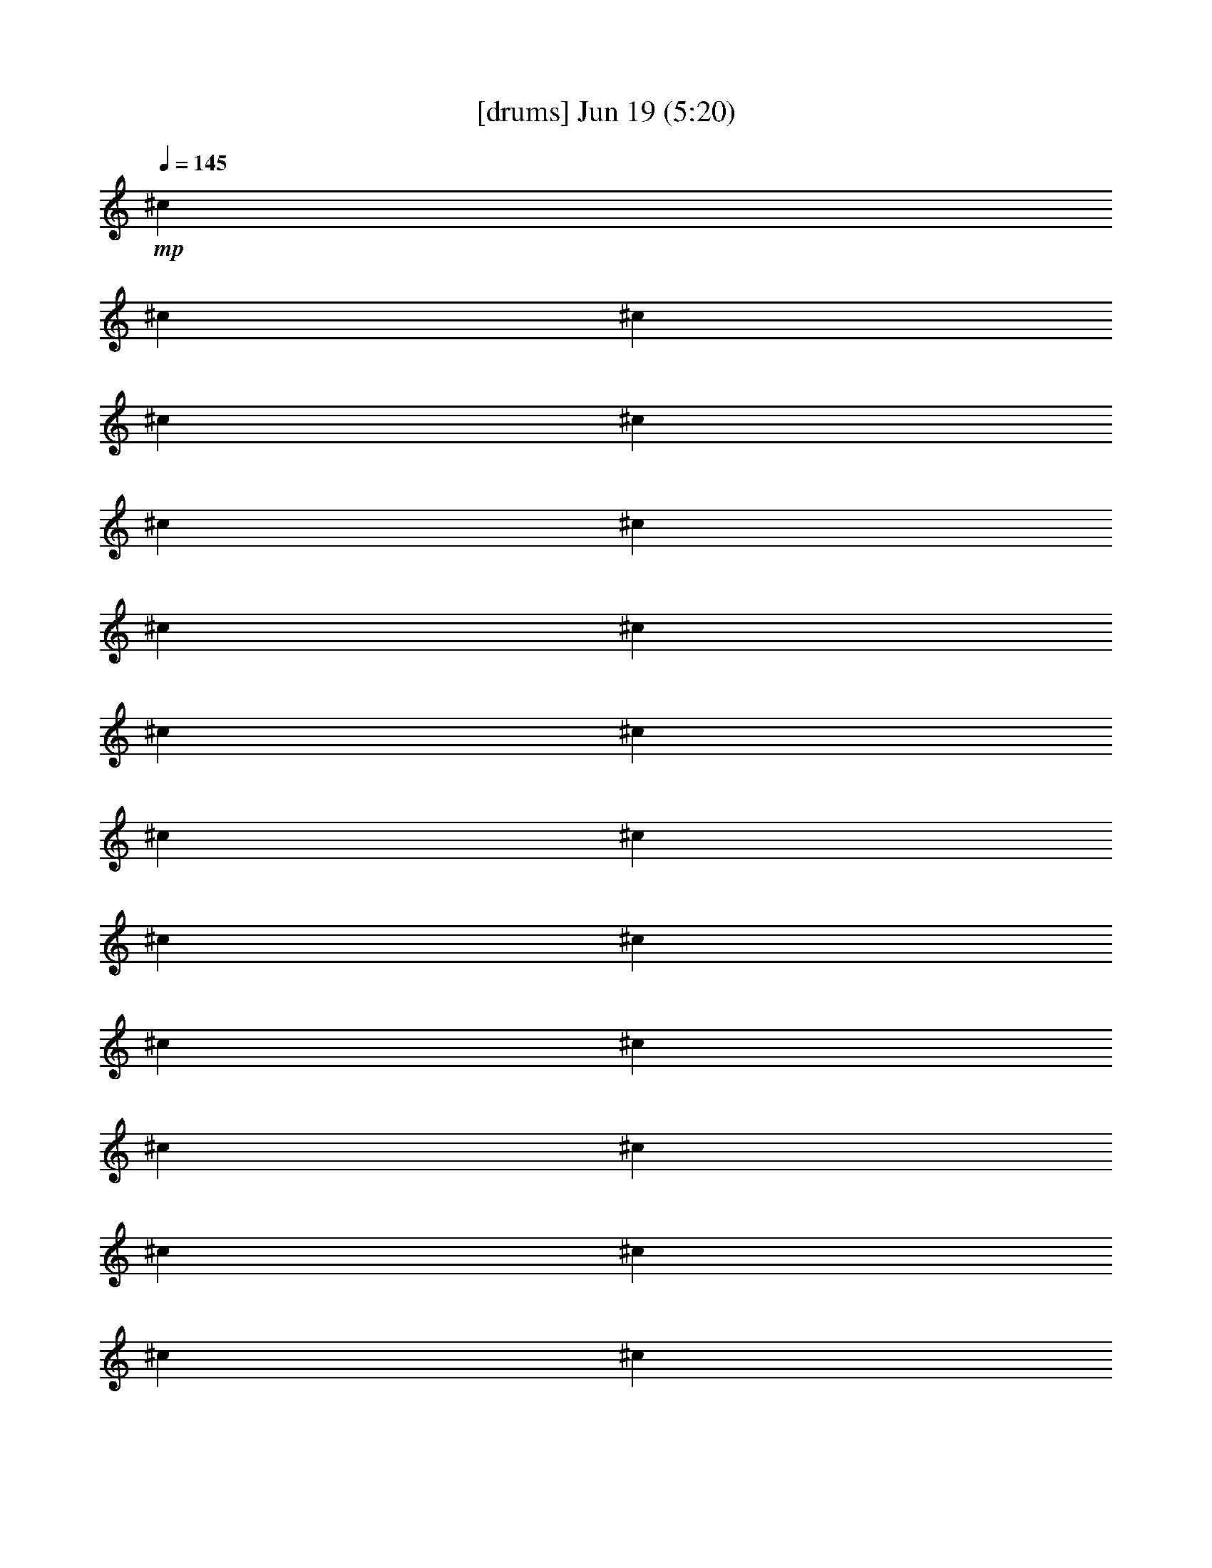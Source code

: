 % 
% conversion by gongster54 
% http://fefeconv.mirar.org/?filter_user=gongster54&view=all 
% 19 Jun 0:40 
% using Firefern's ABC converter 
% 
% Artist: 
% Mood: unknown 
% 
% Playing multipart files: 
% /play <filename> <part> sync 
% example: 
% pippin does: /play weargreen 2 sync 
% samwise does: /play weargreen 3 sync 
% pippin does: /playstart 
% 
% If you want to play a solo piece, skip the sync and it will start without /playstart. 
% 
% 
% Recommended solo or ensemble configurations (instrument/file): 
% 

X:1 
T: [drums] Jun 19 (5:20) 
Z: Transcribed by Firefern's ABC sequencer 
% Transcribed for Lord of the Rings Online playing 
% Transpose: 0 (0 octaves) 
% Tempo factor: 100% 
L: 1/4 
K: C 
Q: 1/4=145 
+mp+ ^c 
^c 
^c 
^c 
^c 
^c 
^c 
^c 
^c 
^c 
^c 
^c 
^c 
^c 
^c 
^c 
^c 
^c 
^c 
^c 
^c 
^c 
^c 
^c 
^c 
^c 
^c 
^c 
^c 
^c 
^c 
^c 
^c 
^c 
^c 
^c 
^c 
^c 
^c 
^c 
^c 
^c 
^c 
^c 
^c 
^c 
^c 
^c 
^c 
^c 
^c 
^c 
^c 
^c 
^c 
^c 
^c 
^c 
^c 
^c 
^c 
^c 
^c 
^c 
^c 
^c 
^c 
^c 
^c 
^c 
^c 
^c 
^c 
^c 
^c 
^c 
^c 
^c 
^c 
^c 
^c 
^c 
^c 
^c 
^c 
^c 
^c 
^c 
^c 
^c 
^c 
^c 
^c 
^c 
^c 
^c 
^c 
^c 
^c 
^c 
^c 
^c 
^c 
^c 
[^c/2-^c/2] 
^c/2 
[^c/2-^c/2] 
^c/2 
[^c/2-^c/2] 
^c/2 
[^c/2-^c/2] 
^c/2 
[^c/2-^c/2] 
^c/2 
[^c/2-^c/2] 
^c/2 
[^c/2-^c/2] 
^c/2 
[^c/2-^c/2] 
^c/2 
[^c/2-^c/2] 
^c/2 
[^c/2-^c/2] 
^c/2 
[^c/2-^c/2] 
^c/2 
[^c/2-^c/2] 
^c/2 
[^c/2-^c/2] 
^c/2 
[^c/2-^c/2] 
^c/2 
[^c/2-^c/2] 
^c/2 
[^c/2-^c/2] 
^c/2 
+pp+ ^c/2 
z/2 
^c/2 
z/2 
^c/2 
z/2 
^c/2 
z/2 
^c/2 
z/2 
^c/2 
z/2 
^c/2 
z/2 
^c/2 
z/2 
+ppp+ [^c/2-^c/2] 
^c/2 
[^c/2-^c/2] 
^c/2 
[^c/2-^c/2] 
^c/2 
[^c/2-^c/2] 
^c/2 
[^c/2-^c/2] 
^c/2 
[^c/2-^c/2] 
^c/2 
[^c/2-^c/2] 
^c/2 
[^c/2-^c/2] 
^c/2 
[^c/2-^c/2] 
^c/2 
[^c/2-^c/2] 
^c/2 
[^c/2-^c/2] 
^c/2 
[^c/2-^c/2] 
^c/2 
[^c/2-^c/2] 
^c/2 
[^c/2-^c/2] 
^c/2 
[^c/2-^c/2] 
^c/2 
[^c/2-^c/2] 
^c/2 
[^c/2-^c/2] 
^c/2 
[^c/2-^c/2] 
^c/2 
[^c/2-^c/2] 
^c/2 
[^c/2-^c/2] 
^c/2 
[^c/2-^c/2] 
^c/2 
[^c/2-^c/2] 
^c/2 
[^c/2-^c/2] 
^c/2 
[^c/2-^c/2] 
^c/2 
[^c/2-^c/2] 
^c/2 
[^c/2-^c/2] 
^c/2 
[^c/2-^c/2] 
^c/2 
[^c/2-^c/2] 
^c/2 
[^c/2-^c/2] 
^c/2 
[^c/2-^c/2] 
^c/2 
[^c/2-^c/2] 
^c/2 
[^c/2-^c/2] 
^c/2 
[^c/2-^c/2] 
^c/2 
[^c/2-^c/2=F/2] 
^c/2 
[^c/2-^c/2] 
^c/2 
[^c/2-^c/2=F/2] 
^c/2 
[^c/2-^c/2] 
^c/2 
[^c/2-^c/2=F/2] 
^c/2 
[^c/2-^c/2] 
^c/2 
[^c/2-^c/2=F/2] 
^c/2 
[^c/2-^c/2] 
^c/2 
[^c/2-^c/2=F/2] 
^c/2 
[^c/2-^c/2] 
^c/2 
[^c/2-^c/2=F/2] 
^c/2 
[^c/2-^c/2] 
^c/2 
[^c/2-^c/2=F/2] 
^c/2 
[^c/2-^c/2] 
^c/2 
[^c/2-^c/2=F/2] 
^c/2 
[^c/2-^c/2] 
^c/2 
[^c/2-^c/2=F/2] 
^c/2 
[^c/2-^c/2] 
^c/2 
[^c/2-^c/2=F/2] 
^c/2 
[^c/2-^c/2] 
^c/2 
[^c/2-^c/2=F/2] 
^c/2 
[^c/2-^c/2] 
^c/2 
[^c/2-^c/2=F/2] 
^c/2 
[^c/2-^c/2] 
^c/2 
[^c/2-^c/2=F/2] 
^c/2 
[^c/2-^c/2] 
^c/2 
[^c/2-^c/2=F/2] 
^c/2 
[^c/2-^c/2] 
^c/2 
[^c/2-^c/2=F/2] 
^c/2 
[^c/2-^c/2] 
^c/2 
[^c/2-^c/2=F/2] 
^c/2 
[^c/2-^c/2] 
^c/2 
[^c/2-^c/2=F/2] 
^c/2 
[^c/2-^c/2] 
^c/2 
[^c/2-^c/2=F/2] 
^c/2 
[^c/2-^c/2] 
^c/2 
[^c/2-^c/2=F/2] 
^c/2 
[^c/2-^c/2] 
^c/2 
[^c/2-^c/2=F/2] 
^c/2 
[^c/2-^c/2] 
^c/2 
[^c/2-^c/2=F/2] 
^c/2 
[^c/2-^c/2] 
^c/2 
[^c/2-^c/2=F/2] 
^c/2 
[^c/2-^c/2] 
^c/2 
[^c/2-^c/2=F/2] 
^c/2 
[^c/2-^c/2] 
^c/2 
[^c/2-^c/2=F/2] 
^c/2 
[^c/2-^c/2] 
^c/2 
[^c/2-^c/2=F/2] 
^c/2 
[^c/2-^c/2] 
^c/2 
[^c/2-^c/2=F/2] 
^c/2 
[^c/2-^c/2] 
^c/2 
[^c/2-^c/2=F/2] 
^c/2 
[^c/2-^c/2] 
^c/2 
[^c/2-^c/2=F/2] 
^c/2 
[^c/2-^c/2] 
^c/2 
[^c/2-^c/2=F/2] 
^c/2 
[^c/2-^c/2] 
^c/2 
[^c/2-^c/2=F/2] 
^c/2 
[^c/2-^c/2] 
^c/2 
[^c/2-^c/2=F/2] 
^c/2 
[^c/2-^c/2] 
^c/2 
[^c/2-^c/2=F/2] 
^c/2- 
[^c-=A] 
[^c-=A] 
[^c-=A] 
^c4 
z4 z4 z4 z4 z4 z4 z 
^c 
^c 
^c 
^c 
^c 
^c 
^c 
^c 
^c 
^c 
^c 
^c 
^c 
^c 
^c 
^c 
^c 
^c 
^c 
^c 
^c 
^c 
^c 
^c 
^c 
[^c/2-=F/2] 
^c/2 
^c 
[^c/2-=F/2] 
^c/2 
^c 
[^c/2-=F/2] 
^c/2 
^c 
[^c/2-=F/2] 
^c/2 
[^c/2-^c/2] 
^c/2 
[^c/2-^c/2=F/2] 
^c/2 
[^c/2-^c/2] 
^c/2 
[^c/2-^c/2=F/2] 
^c/4- 
[^c/4^c/4] 
[^c/2-^c/2] 
^c/2 
[^c/2-^c/2=F/2] 
^c/2 
[^c/2-^c/2] 
^c/2 
[^c/2-^c/2=F/2] 
^c/4- 
[^c/4^c/4] 
[^c/2-^c/2] 
^c/2 
[^c/2-^c/2=F/2] 
^c/2 
[^c/2-^c/2] 
^c/2 
[^c/2-^c/2=F/2] 
^c/4- 
[^c/4^c/4] 
[^c/2-^c/2] 
^c/2 
[^c/2-^c/2=F/2] 
^c/2 
[^c/2-^c/2] 
^c/2 
[^c/2-^c/2=F/2] 
^c/4- 
[^c/4-^c/4] 
[^c/2-^c/2=A/2-] 
[^c/2-=A/2] 
[^c/2-^c/2=A/2-] 
[^c/2-=A/2] 
[^c/2-^c/2=A/2-] 
[^c/2-=A/2] 
[^c/2-^c/2] 
^c/2- 
[^c/2-^c/2] 
^c/2- 
[^c/2-^c/2] 
^c/2- 
[^c/2-^c/2] 
^c/2 
+pp+ ^c/2 
z/2 
^c/2 
z/2 
^c/2 
z/2 
^c/2 
z/2 
^c/2 
z/2 
^c/2 
z/2 
^c/2 
z/2 
^c/2 
z/2 
^c/2 
z/2 
^c/2 
z/2 
^c/2 
z/2 
^c/2 
z/2 
^c/2 
z/2 
^c/2 
z/2 
^c/2 
z/2 
^c/2 
z/2 
^c/2 
z/2 
^c/2 
z/2 
^c/2 
z/2 
^c/2 
z/2 
^c/2 
z/2 
^c/2 
z/2 
^c/2 
z/2 
^c/2 
z/2 
^c/2 
z/2 
^c/2 
z/2 
^c/2 
z/2 
^c/2 
z/2 
^c/2 
z/4 
^c/4 
^c/2 
z/2 
^c/2 
z/2 
^c/2 
z/2 
^c/2 
z/4 
^c/4 
^c/2 
z/2 
^c/2 
z/2 
^c/2 
z/2 
^c/2 
z/4 
^c/4 
^c/2 
z/2 
^c/2 
z/2 
^c/2 
z/2 
^c/2 
z/4 
^c/4 
+mp+ [^c/2-^c/2] 
^c/2 
[^c/2-^c/2] 
^c/2 
[^c/2-^c/2] 
^c/2 
[^c/2-^c/2] 
^c/4 
+pp+ ^c/4 
+mp+ [^c/2-^c/2] 
^c/2 
[^c/2-^c/2] 
^c/2 
[^c/2-^c/2] 
^c/2 
[^c/2-^c/2] 
^c/4 
+pp+ ^c/4 
+mp+ [^c/2-^c/2] 
^c/2 
[^c/2-^c/2] 
^c/2 
[^c/2-^c/2] 
^c/2 
[^c/2-^c/2] 
^c/4 
+pp+ ^c/4 
+mp+ [^c/2-^c/2] 
^c/2 
[^c/2-^c/2] 
^c/2 
[^c/2-^c/2] 
^c/2 
[^c/2-^c/2] 
^c/4 
+pp+ ^c/4 
+mp+ [^c/2-^c/2] 
^c/2 
[^c/2-^c/2] 
^c/2 
[^c/2-^c/2] 
^c/2 
[^c/2-^c/2] 
^c/4 
+pp+ ^c/4 
+mp+ [^c/2-^c/2] 
^c/2 
[^c/2-^c/2] 
^c/2 
[^c/2-^c/2] 
^c/2 
[^c/2-^c/2] 
^c/4 
+pp+ ^c/4 
+mp+ [^c/2-^c/2] 
^c/2 
[^c/2-^c/2] 
^c/2 
[^c/2-^c/2] 
^c/2 
[^c/2-^c/2] 
^c/4 
+pp+ ^c/4 
+mp+ [^c/2-^c/2] 
^c/2 
[^c/2-^c/2] 
^c/2 
[^c/2-^c/2] 
^c/2 
[^c/2-^c/2] 
^c/4 
+pp+ ^c/4 
+ppp+ [^c/4-^c/4-B/4] 
[^c/4-^c/4B/4] 
[^c/4-B/4^c/4] 
[^c/4B/4] 
[^c/4-^c/4-B/4] 
[^c/4-^c/4B/4] 
[^c/4-B/4^c/4] 
[^c/4B/4] 
[^c/4-^c/4-B/4] 
[^c/4-^c/4B/4] 
[^c/4-B/4^c/4] 
[^c/4B/4] 
[^c/4-^c/4-B/4] 
[^c/4-^c/4B/4] 
[^c/4-B/4^c/4] 
[^c/4^c/4B/4] 
[^c/4-^c/4-B/4] 
[^c/4-^c/4B/4] 
[^c/4-B/4^c/4] 
[^c/4B/4] 
[^c/4-^c/4-B/4] 
[^c/4-^c/4B/4] 
[^c/4-B/4^c/4] 
[^c/4B/4] 
[^c/4-^c/4-B/4] 
[^c/4-^c/4B/4] 
[^c/4-B/4^c/4] 
[^c/4B/4] 
[^c/4-^c/4-B/4] 
[^c/4-^c/4B/4] 
[^c/4-B/4^c/4] 
[^c/4^c/4B/4] 
[^c/4-^c/4-B/4] 
[^c/4-^c/4B/4] 
[^c/4-B/4^c/4] 
[^c/4B/4] 
[^c/4-^c/4-B/4] 
[^c/4-^c/4B/4] 
[^c/4-B/4^c/4] 
[^c/4B/4] 
[^c/4-^c/4-B/4] 
[^c/4-^c/4B/4] 
[^c/4-B/4^c/4] 
[^c/4B/4] 
[^c/4-^c/4-B/4] 
[^c/4-^c/4B/4] 
[^c/4-B/4^c/4] 
[^c/4^c/4B/4] 
[^c/4-^c/4-B/4] 
[^c/4-^c/4B/4] 
[^c/4-B/4^c/4] 
[^c/4B/4] 
[^c/4-^c/4-B/4] 
[^c/4-^c/4B/4] 
[^c/4-B/4^c/4] 
[^c/4B/4] 
[^c/4-^c/4-B/4] 
[^c/4-^c/4B/4] 
[^c/4-B/4^c/4] 
[^c/4B/4] 
[^c/4-^c/4-B/4] 
[^c/4-^c/4B/4] 
[^c/4-B/4^c/4] 
[^c/4^c/4B/4] 
[^c/4-^c/4-B/4] 
[^c/4-^c/4B/4] 
[^c/4-B/4^c/4] 
[^c/4B/4] 
[^c/4-^c/4-B/4] 
[^c/4-^c/4B/4] 
[^c/4-B/4^c/4] 
[^c/4B/4] 
[^c/4-^c/4-B/4] 
[^c/4-^c/4B/4] 
[^c/4-B/4^c/4] 
[^c/4B/4] 
[^c/4-^c/4-B/4] 
[^c/4-^c/4B/4] 
[^c/4-B/4^c/4] 
[^c/4^c/4B/4] 
[^c/4-^c/4-B/4] 
[^c/4-^c/4B/4] 
[^c/4-B/4^c/4] 
[^c/4B/4] 
[^c/4-^c/4-B/4] 
[^c/4-^c/4B/4] 
[^c/4-B/4^c/4] 
[^c/4B/4] 
[^c/4-^c/4-B/4] 
[^c/4-^c/4B/4] 
[^c/4-B/4^c/4] 
[^c/4B/4] 
[^c/4-^c/4-B/4] 
[^c/4-^c/4B/4] 
[^c/4-B/4^c/4] 
[^c/4^c/4B/4] 
[^c/4-^c/4-B/4] 
[^c/4-^c/4B/4] 
[^c/4-B/4^c/4] 
[^c/4B/4] 
[^c/4-^c/4-B/4] 
[^c/4-^c/4B/4] 
[^c/4-B/4^c/4] 
[^c/4B/4] 
[^c/4-^c/4-B/4] 
[^c/4-^c/4B/4] 
[^c/4-B/4^c/4] 
[^c/4B/4] 
[^c/4-^c/4-B/4] 
[^c/4-^c/4B/4] 
[^c/4-B/4^c/4] 
[^c/4^c/4B/4] 
[^c/4-^c/4-B/4] 
[^c/4-^c/4B/4] 
[^c/4-B/4^c/4] 
[^c/4B/4] 
[^c/4-^c/4-B/4] 
[^c/4-^c/4B/4] 
[^c/4-B/4^c/4] 
[^c/4B/4] 
[^c/4-^c/4-B/4] 
[^c/4-^c/4B/4] 
[^c/4-B/4^c/4] 
[^c/4B/4] 
[^c/4-^c/4-B/4] 
[^c/4-^c/4B/4] 
[^c/4-B/4^c/4] 
[^c/4-^c/4B/4] 
[^c-=A] 
[^c-=A] 
[^c-=A] 
^c4 
z 
[^c/4-^c/4-B/4=A/4-] 
[^c/4-^c/4B/4=A/4-] 
[^c/4-B/4^c/4=A/4-] 
[^c/4B/4=A/4] 
[^c/4-^c/4-=F/4-B/4=A/4-] 
[^c/4-^c/4=F/4B/4=A/4-] 
[^c/4-B/4^c/4=A/4-] 
[^c/4B/4=A/4] 
[^c/4-^c/4-B/4=A/4-] 
[^c/4-^c/4B/4=A/4-] 
[^c/4-B/4^c/4=A/4-] 
[^c/4B/4=A/4] 
[^c/4-^c/4-=F/4-B/4] 
[^c/4-^c/4=F/4B/4] 
[^c/4-B/4^c/4] 
[^c/4^c/4B/4] 
[^c/4-^c/4-B/4] 
[^c/4-^c/4B/4] 
[^c/4-B/4^c/4] 
[^c/4B/4] 
[^c/4-^c/4-=F/4-B/4] 
[^c/4-^c/4=F/4B/4] 
[^c/4-B/4^c/4] 
[^c/4B/4] 
[^c/4-^c/4-B/4] 
[^c/4-^c/4B/4] 
[^c/4-B/4^c/4] 
[^c/4B/4] 
[^c/4-^c/4-=F/4-B/4] 
[^c/4-^c/4=F/4B/4] 
[^c/4-B/4^c/4] 
[^c/4^c/4B/4] 
[^c/4-^c/4-B/4] 
[^c/4-^c/4B/4] 
[^c/4-B/4^c/4] 
[^c/4B/4] 
[^c/4-^c/4-=F/4-B/4] 
[^c/4-^c/4=F/4B/4] 
[^c/4-B/4^c/4] 
[^c/4B/4] 
[^c/4-^c/4-B/4] 
[^c/4-^c/4B/4] 
[^c/4-B/4^c/4] 
[^c/4B/4] 
[^c/4-^c/4-=F/4-B/4] 
[^c/4-^c/4=F/4B/4] 
[^c/4-B/4^c/4] 
[^c/4^c/4B/4] 
[^c/4-^c/4-B/4] 
[^c/4-^c/4B/4] 
[^c/4-B/4^c/4] 
[^c/4B/4] 
[^c/4-^c/4-=F/4-B/4] 
[^c/4-^c/4=F/4B/4] 
[^c/4-B/4^c/4] 
[^c/4B/4] 
[^c/4-^c/4-B/4] 
[^c/4-^c/4B/4] 
[^c/4-B/4^c/4] 
[^c/4B/4] 
[^c/4-^c/4-=F/4-B/4] 
[^c/4-^c/4=F/4B/4] 
[^c/4-B/4^c/4] 
[^c/4^c/4B/4] 
[^c/4-^c/4-B/4] 
[^c/4-^c/4B/4] 
[^c/4-B/4^c/4] 
[^c/4B/4] 
[^c/4-^c/4-=F/4-B/4] 
[^c/4-^c/4=F/4B/4] 
[^c/4-B/4^c/4] 
[^c/4B/4] 
[^c/4-^c/4-B/4] 
[^c/4-^c/4B/4] 
[^c/4-B/4^c/4] 
[^c/4B/4] 
[^c/4-^c/4-=F/4-B/4] 
[^c/4-^c/4=F/4B/4] 
[^c/4-B/4^c/4] 
[^c/4^c/4B/4] 
[^c/4-^c/4-B/4] 
[^c/4-^c/4B/4] 
[^c/4-B/4^c/4] 
[^c/4B/4] 
[^c/4-^c/4-=F/4-B/4] 
[^c/4-^c/4=F/4B/4] 
[^c/4-B/4^c/4] 
[^c/4B/4] 
[^c/4-^c/4-B/4] 
[^c/4-^c/4B/4] 
[^c/4-B/4^c/4] 
[^c/4B/4] 
[^c/4-^c/4-=F/4-B/4] 
[^c/4-^c/4=F/4B/4] 
[^c/4-B/4^c/4] 
[^c/4^c/4B/4] 
[^c/4-^c/4-B/4] 
[^c/4-^c/4B/4] 
[^c/4-B/4^c/4] 
[^c/4B/4] 
[^c/4-^c/4-=F/4-B/4] 
[^c/4-^c/4=F/4B/4] 
[^c/4-B/4^c/4] 
[^c/4B/4] 
[^c/4-^c/4-B/4] 
[^c/4-^c/4B/4] 
[^c/4-B/4^c/4] 
[^c/4B/4] 
[^c/4-^c/4-=F/4-B/4] 
[^c/4-^c/4=F/4B/4] 
[^c/4-B/4^c/4] 
[^c/4^c/4B/4] 
[^c/4-^c/4-B/4] 
[^c/4-^c/4B/4] 
[^c/4-B/4^c/4] 
[^c/4B/4] 
[^c/4-^c/4-=F/4-B/4] 
[^c/4-^c/4=F/4B/4] 
[^c/4-B/4^c/4] 
[^c/4B/4] 
[^c/4-^c/4-B/4] 
[^c/4-^c/4B/4] 
[^c/4-B/4^c/4] 
[^c/4B/4] 
[^c/4-^c/4-=F/4-B/4] 
[^c/4-^c/4=F/4B/4] 
[^c/4-B/4^c/4] 
[^c/4^c/4B/4] 
[^c/4-^c/4-B/4] 
[^c/4-^c/4B/4] 
[^c/4-B/4^c/4] 
[^c/4B/4] 
[^c/4-^c/4-=F/4-B/4] 
[^c/4-^c/4=F/4B/4] 
[^c/4-B/4^c/4] 
[^c/4B/4] 
[^c/4-^c/4-B/4] 
[^c/4-^c/4B/4] 
[^c/4-B/4^c/4] 
[^c/4B/4] 
[^c/4-^c/4-=F/4-B/4] 
[^c/4-^c/4=F/4B/4] 
[^c/4-B/4^c/4] 
[^c/4^c/4B/4] 
[^c/4-^c/4-B/4] 
[^c/4-^c/4B/4] 
[^c/4-B/4^c/4] 
[^c/4B/4] 
[^c/4-^c/4-=F/4-B/4] 
[^c/4-^c/4=F/4B/4] 
[^c/4-B/4^c/4] 
[^c/4B/4] 
[^c/4-^c/4-B/4] 
[^c/4-^c/4B/4] 
[^c/4-B/4^c/4] 
[^c/4B/4] 
[^c/4-^c/4-=F/4-B/4] 
[^c/4-^c/4=F/4B/4] 
[^c/4-B/4^c/4] 
[^c/4^c/4B/4] 
[^c/4-^c/4-B/4] 
[^c/4-^c/4B/4] 
[^c/4-B/4^c/4] 
[^c/4B/4] 
[^c/4-^c/4-=F/4-B/4] 
[^c/4-^c/4=F/4B/4] 
[^c/4-B/4^c/4] 
[^c/4B/4] 
[^c/4-^c/4-B/4] 
[^c/4-^c/4B/4] 
[^c/4-B/4^c/4] 
[^c/4B/4] 
[^c/4-^c/4-=F/4-B/4] 
[^c/4-^c/4=F/4B/4] 
[^c/4-B/4^c/4] 
[^c/4^c/4B/4] 
[^c/4-^c/4-B/4] 
[^c/4-^c/4B/4] 
[^c/4-B/4^c/4] 
[^c/4B/4] 
[^c/4-^c/4-=F/4-B/4] 
[^c/4-^c/4=F/4B/4] 
[^c/4-B/4^c/4] 
[^c/4B/4] 
[^c/4-^c/4-B/4] 
[^c/4-^c/4B/4] 
[^c/4-B/4^c/4] 
[^c/4B/4] 
[^c/4-^c/4-=F/4-B/4] 
[^c/4-^c/4=F/4B/4] 
[^c/4-B/4^c/4] 
[^c/4^c/4B/4] 
[^c/4-^c/4-B/4] 
[^c/4-^c/4B/4] 
[^c/4-B/4^c/4] 
[^c/4B/4] 
[^c/4-^c/4-=F/4-B/4] 
[^c/4-^c/4=F/4B/4] 
[^c/4-B/4^c/4] 
[^c/4B/4] 
[^c/4-^c/4-B/4] 
[^c/4-^c/4B/4] 
[^c/4-B/4^c/4] 
[^c/4B/4] 
[^c/4-^c/4-=F/4-B/4] 
[^c/4-^c/4=F/4B/4] 
[^c/4-B/4^c/4] 
[^c/4^c/4B/4] 
[^c/4-^c/4-B/4] 
[^c/4-^c/4B/4] 
[^c/4-B/4^c/4] 
[^c/4B/4] 
[^c/4-^c/4-=F/4-B/4] 
[^c/4-^c/4=F/4B/4] 
[^c/4-B/4^c/4] 
[^c/4B/4] 
[^c/4-^c/4-B/4] 
[^c/4-^c/4B/4] 
[^c/4-B/4^c/4] 
[^c/4B/4] 
[^c/4-^c/4-=F/4-B/4] 
[^c/4-^c/4=F/4B/4] 
[^c/4-B/4^c/4] 
[^c/4^c/4B/4] 
[^c/4-^c/4-B/4] 
[^c/4-^c/4B/4] 
[^c/4-B/4^c/4] 
[^c/4B/4] 
[^c/4-^c/4-=F/4-B/4] 
[^c/4-^c/4=F/4B/4] 
[^c/4-B/4^c/4] 
[^c/4B/4] 
[^c/4-^c/4-B/4] 
[^c/4-^c/4B/4] 
[^c/4-B/4^c/4] 
[^c/4B/4] 
[^c/4-^c/4-=F/4-B/4] 
[^c/4-^c/4=F/4B/4] 
[^c/4-B/4^c/4] 
[^c/4^c/4B/4] 
[^c/4-^c/4-B/4] 
[^c/4-^c/4B/4] 
[^c/4-B/4^c/4] 
[^c/4B/4] 
[^c/4-^c/4-=F/4-B/4] 
[^c/4-^c/4=F/4B/4] 
[^c/4-B/4^c/4] 
[^c/4B/4] 
[^c/4-^c/4-B/4] 
[^c/4-^c/4B/4] 
[^c/4-B/4^c/4] 
[^c/4B/4] 
[^c/4-^c/4-=F/4-B/4] 
[^c/4-^c/4=F/4B/4] 
[^c/4-B/4^c/4] 
[^c/4^c/4B/4] 
[^c=A] 
[^c=A] 
[^c=A] 
^c 
^c 
^c 
^c 
^c 
[^c/4-B/4] 
[^c/4-B/4] 
[^c/4-B/4^c/4] 
[^c/4B/4] 
[^c/4-B/4] 
[^c/4-B/4] 
[^c/4-B/4^c/4] 
[^c/4B/4] 
[^c/4-B/4] 
[^c/4-B/4] 
[^c/4-B/4^c/4] 
[^c/4B/4] 
[^c/4-B/4] 
[^c/4-B/4] 
[^c/4-B/4^c/4] 
[^c/4B/4] 
[^c/4-B/4] 
[^c/4-B/4] 
[^c/4-B/4^c/4] 
[^c/4B/4] 
[^c/4-B/4] 
[^c/4-B/4] 
[^c/4-B/4^c/4] 
[^c/4B/4] 
[^c/4-B/4] 
[^c/4-B/4] 
[^c/4-B/4^c/4] 
[^c/4B/4] 
[^c/4-B/4] 
[^c/4-B/4] 
[^c/4-B/4^c/4] 
[^c/4B/4] 
[^c/4-B/4] 
[^c/4-B/4] 
[^c/4-B/4^c/4] 
[^c/4B/4] 
[^c/4-B/4] 
[^c/4-B/4] 
[^c/4-B/4^c/4] 
[^c/4B/4] 
[^c/4-B/4] 
[^c/4-B/4] 
[^c/4-B/4^c/4] 
[^c/4B/4] 
[^c/4-B/4] 
[^c/4-B/4] 
[^c/4-B/4^c/4] 
[^c/4B/4] 
[^c/4-B/4] 
[^c/4-B/4] 
[^c/4-B/4^c/4] 
[^c/4B/4] 
[^c/4-B/4] 
[^c/4-B/4] 
[^c/4-B/4^c/4] 
[^c/4B/4] 
[^c/4-B/4] 
[^c/4-B/4] 
[^c/4-B/4^c/4] 
[^c/4B/4] 
[^c/4-B/4] 
[^c/4-B/4] 
[^c/4-B/4^c/4] 
[^c/4B/4] 
[^c/4-B/4] 
[^c/4-B/4] 
[^c/4-B/4^c/4] 
[^c/4B/4] 
[^c/4-B/4] 
[^c/4-B/4] 
[^c/4-B/4^c/4] 
[^c/4B/4] 
[^c/4-B/4] 
[^c/4-B/4] 
[^c/4-B/4^c/4] 
[^c/4B/4] 
[^c/4-B/4] 
[^c/4-B/4] 
[^c/4-B/4^c/4] 
[^c/4B/4] 
[^c/4-B/4] 
[^c/4-B/4] 
[^c/4-B/4^c/4] 
[^c/4B/4] 
[^c/4-B/4] 
[^c/4-B/4] 
[^c/4-B/4^c/4] 
[^c/4B/4] 
[^c/4-B/4] 
[^c/4-B/4] 
[^c/4-B/4^c/4] 
[^c/4B/4] 
[^c/4-B/4] 
[^c/4-B/4] 
[^c/4-B/4^c/4] 
[^c/4B/4] 
[^c/4-B/4] 
[^c/4-B/4] 
[^c/4-B/4^c/4] 
[^c/4B/4] 
[^c/4-B/4] 
[^c/4-B/4] 
[^c/4-B/4^c/4] 
[^c/4B/4] 
[^c/4-B/4] 
[^c/4-B/4] 
[^c/4-B/4^c/4] 
[^c/4B/4] 
[^c/4-B/4] 
[^c/4-B/4] 
[^c/4-B/4^c/4] 
[^c/4B/4] 
[^c/4-B/4] 
[^c/4-B/4] 
[^c/4-B/4^c/4] 
[^c/4B/4] 
[^c/4-B/4] 
[^c/4-B/4] 
[^c/4-B/4^c/4] 
[^c/4B/4] 
[^c/4-B/4] 
[^c/4-B/4] 
[^c/4-B/4^c/4] 
[^c/4B/4] 
[^c/4-B/4] 
[^c/4-B/4] 
[^c/4-B/4^c/4] 
[^c/4B/4] 
[^c/4-B/4] 
[^c/4-B/4] 
[^c/4-B/4^c/4] 
[^c/4B/4] 
[^c/4-B/4] 
[^c/4-B/4] 
[^c/4-B/4^c/4] 
[^c/4B/4] 
[^c/4-B/4] 
[^c/4-B/4] 
[^c/4-B/4^c/4] 
[^c/4B/4] 
[^c/4-B/4] 
[^c/4-B/4] 
[^c/4-B/4^c/4] 
[^c/4B/4] 
[^c/4-B/4] 
[^c/4-B/4] 
[^c/4-B/4^c/4] 
[^c/4B/4] 
[^c/4-B/4] 
[^c/4-B/4] 
[^c/4-B/4^c/4] 
[^c/4B/4] 
[^c/4-B/4] 
[^c/4-B/4] 
[^c/4-B/4^c/4] 
[^c/4B/4] 
[^c/4-B/4] 
[^c/4-B/4] 
[^c/4-B/4^c/4] 
[^c/4B/4] 
[^c/4-B/4] 
[^c/4-B/4] 
[^c/4-B/4^c/4] 
[^c/4B/4] 
[^c/4-B/4] 
[^c/4-B/4] 
[^c/4-B/4^c/4] 
[^c/4B/4] 
[^c/4-B/4] 
[^c/4-B/4] 
[^c/4-B/4^c/4] 
[^c/4B/4] 
[^c/4-B/4] 
[^c/4-B/4] 
[^c/4-B/4^c/4] 
[^c/4B/4] 
[^c/4-B/4] 
[^c/4-B/4] 
[^c/4-B/4^c/4] 
[^c/4B/4] 
[^c/4-B/4] 
[^c/4-B/4] 
[^c/4-B/4^c/4] 
[^c/4B/4] 
[^c/4-B/4] 
[^c/4-B/4] 
[^c/4-B/4^c/4] 
[^c/4B/4] 
[^c/4-B/4] 
[^c/4-B/4] 
[^c/4-B/4^c/4] 
[^c/4B/4] 
[^c/4-B/4] 
[^c/4-B/4] 
[^c/4-B/4^c/4] 
[^c/4B/4] 
[^c/4-B/4] 
[^c/4-B/4] 
[^c/4-B/4^c/4] 
[^c/4B/4] 
[^c/4-B/4] 
[^c/4-B/4] 
[^c/4-B/4^c/4] 
[^c/4B/4] 
[^c/4-B/4] 
[^c/4-B/4] 
[^c/4-B/4^c/4] 
[^c/4B/4] 
[^c/4-B/4] 
[^c/4-B/4] 
[^c/4-B/4^c/4] 
[^c/4B/4] 
[^c/4-B/4] 
[^c/4-B/4] 
[^c/4-B/4^c/4] 
[^c/4B/4] 
[^c/4-B/4] 
[^c/4-B/4] 
[^c/4-B/4^c/4] 
[^c/4B/4] 
[^c/4-B/4] 
[^c/4-B/4] 
[^c/4-B/4^c/4] 
[^c/4B/4] 
[^c/4-B/4] 
[^c/4-B/4] 
[^c/4-B/4^c/4] 
[^c/4B/4] 
[^c/4-B/4] 
[^c/4-B/4] 
[^c/4-B/4^c/4] 
[^c/4B/4] 
[^c/4-B/4] 
[^c/4-B/4] 
[^c/4-B/4^c/4] 
[^c/4B/4] 
[^c/4-B/4] 
[^c/4-B/4] 
[^c/4-B/4^c/4] 
[^c/4B/4] 
[^c/4-B/4] 
[^c/4-B/4] 
[^c/4-B/4^c/4] 
[^c/4B/4] 
[^c/4-B/4] 
[^c/4-B/4] 
[^c/4-B/4^c/4] 
[^c/4B/4] 
[^c/4-B/4] 
[^c/4-B/4] 
[^c/4-B/4^c/4] 
[^c/4B/4] 
[^c/4-B/4] 
[^c/4-B/4] 
[^c/4-B/4^c/4] 
[^c/4B/4] 
[^c/4-^c/4-B/4] 
[^c/4-^c/4B/4] 
[^c/4-B/4^c/4] 
[^c/4B/4] 
[^c/4-^c/4-B/4] 
[^c/4-^c/4B/4] 
[^c/4-B/4^c/4] 
[^c/4B/4] 
[^c/4-^c/4-B/4] 
[^c/4-^c/4B/4] 
[^c/4-B/4^c/4] 
[^c/4B/4] 
[^c/4-^c/4-B/4] 
[^c/4-^c/4B/4] 
[^c/4-B/4^c/4] 
[^c/4B/4] 
[^c/4-^c/4-B/4] 
[^c/4-^c/4B/4] 
[^c/4-B/4^c/4] 
[^c/4B/4] 
[^c/4-^c/4-B/4] 
[^c/4-^c/4B/4] 
[^c/4-B/4^c/4] 
[^c/4B/4] 
[^c/4-^c/4-B/4] 
[^c/4-^c/4B/4] 
[^c/4-B/4^c/4] 
[^c/4B/4] 
[^c/4-^c/4-B/4] 
[^c/4-^c/4B/4] 
[^c/4-B/4^c/4] 
[^c/4B/4] 
[^c/4-^c/4-B/4] 
[^c/4-^c/4B/4] 
[^c/4-B/4^c/4] 
[^c/4B/4] 
[^c/4-^c/4-B/4] 
[^c/4-^c/4B/4] 
[^c/4-B/4^c/4] 
[^c/4B/4] 
[^c/4-^c/4-B/4] 
[^c/4-^c/4B/4] 
[^c/4-B/4^c/4] 
[^c/4B/4] 
[^c/4-^c/4-B/4] 
[^c/4-^c/4B/4] 
[^c/4-B/4^c/4] 
[^c/4B/4] 
[^c/4-^c/4-B/4] 
[^c/4-^c/4B/4] 
[^c/4-B/4^c/4] 
[^c/4B/4] 
[^c/4-^c/4-B/4] 
[^c/4-^c/4B/4] 
[^c/4-B/4^c/4] 
[^c/4B/4] 
[^c/4-^c/4-B/4] 
[^c/4-^c/4B/4] 
[^c/4-B/4^c/4] 
[^c/4B/4] 
[^c/4-^c/4-B/4] 
[^c/4-^c/4B/4] 
[^c/4-B/4^c/4] 
[^c/4B/4] 
[^c/4-^c/4-B/4] 
[^c/4-^c/4B/4] 
[^c/4-B/4^c/4] 
[^c/4B/4] 
[^c/4-^c/4-B/4] 
[^c/4-^c/4B/4] 
[^c/4-B/4^c/4] 
[^c/4B/4] 
[^c/4-^c/4-B/4] 
[^c/4-^c/4B/4] 
[^c/4-B/4^c/4] 
[^c/4B/4] 
[^c/4-^c/4-B/4] 
[^c/4-^c/4B/4] 
[^c/4-B/4^c/4] 
[^c/4B/4] 
[^c/4-^c/4-B/4] 
[^c/4-^c/4B/4] 
[^c/4-B/4^c/4] 
[^c/4B/4] 
[^c/4-^c/4-B/4] 
[^c/4-^c/4B/4] 
[^c/4-B/4^c/4] 
[^c/4B/4] 
[^c/4-^c/4-B/4] 
[^c/4-^c/4B/4] 
[^c/4-B/4^c/4] 
[^c/4B/4] 
[^c/4-^c/4-B/4] 
[^c/4-^c/4B/4] 
[^c/4-B/4^c/4] 
[^c/4B/4] 
[^c/4-^c/4-B/4] 
[^c/4-^c/4B/4] 
[^c/4-B/4^c/4] 
[^c/4B/4] 
[^c/4-^c/4-B/4] 
[^c/4-^c/4B/4] 
[^c/4-B/4^c/4] 
[^c/4B/4] 
[^c/4-^c/4-B/4] 
[^c/4-^c/4B/4] 
[^c/4-B/4^c/4] 
[^c/4B/4] 
[^c/4-^c/4-B/4] 
[^c/4-^c/4B/4] 
[^c/4-B/4^c/4] 
[^c/4B/4] 
[^c/4-^c/4-B/4] 
[^c/4-^c/4B/4] 
[^c/4-B/4^c/4] 
[^c/4B/4] 
[^c/4-^c/4-B/4] 
[^c/4-^c/4B/4] 
[^c/4-B/4^c/4] 
[^c/4B/4] 
[^c/4-^c/4-B/4] 
[^c/4-^c/4B/4] 
[^c/4-B/4^c/4] 
[^c/4B/4] 
[^c/4-^c/4-B/4] 
[^c/4-^c/4B/4] 
[^c/4-B/4^c/4] 
[^c/4-B/4] 
[^c/2-^c/2=A/2-] 
[^c/2-=A/2] 
[^c/2-^c/2=A/2-] 
[^c/2-=A/2] 
[^c/2-^c/2=A/2-] 
[^c/2-=A/2] 
[^c/2-^c/2] 
^c/4- 
[^c/4-^c/4] 
[^c/2-^c/2] 
^c/2- 
[^c/2-^c/2] 
^c/2- 
[^c/2-^c/2] 
^c/2 
+pp+ ^c/2 
z/4 
^c/4 
^c/2 
z/2 
^c/2 
z/2 
^c/2 
z/2 
^c/2 
z/4 
^c/4 
^c/2 
z/2 
^c/2 
z/2 
^c/2 
z/2 
^c/2 
z/4 
^c/4 
+ppp+ [^c/4-^c/4-B/4=A/4-] 
[^c/4-^c/4B/4=A/4-] 
[^c/4-B/4^c/4=A/4-] 
[^c/4B/4=A/4] 
[^c/4-^c/4-=F/4-B/4=A/4-] 
[^c/4-^c/4=F/4B/4=A/4-] 
[^c/4-B/4^c/4=A/4-] 
[^c/4B/4=A/4] 
[^c/4-^c/4-B/4=A/4-] 
[^c/4-^c/4B/4=A/4-] 
[^c/4-B/4^c/4=A/4-] 
[^c/4B/4=A/4] 
[^c/4-^c/4-=F/4-B/4] 
[^c/4-^c/4=F/4B/4] 
[^c/4-B/4^c/4] 
[^c/4^c/4B/4] 
[^c/4-^c/4-B/4] 
[^c/4-^c/4B/4] 
[^c/4-B/4^c/4] 
[^c/4B/4] 
[^c/4-^c/4-=F/4-B/4] 
[^c/4-^c/4=F/4B/4] 
[^c/4-B/4^c/4] 
[^c/4B/4] 
[^c/4-^c/4-B/4] 
[^c/4-^c/4B/4] 
[^c/4-B/4^c/4] 
[^c/4B/4] 
[^c/4-^c/4-=F/4-B/4] 
[^c/4-^c/4=F/4B/4] 
[^c/4-B/4^c/4] 
[^c/4^c/4B/4] 
[^c/4-^c/4-B/4] 
[^c/4-^c/4B/4] 
[^c/4-B/4^c/4] 
[^c/4B/4] 
[^c/4-^c/4-=F/4-B/4] 
[^c/4-^c/4=F/4B/4] 
[^c/4-B/4^c/4] 
[^c/4B/4] 
[^c/4-^c/4-B/4] 
[^c/4-^c/4B/4] 
[^c/4-B/4^c/4] 
[^c/4B/4] 
[^c/4-^c/4-=F/4-B/4] 
[^c/4-^c/4=F/4B/4] 
[^c/4-B/4^c/4] 
[^c/4^c/4B/4] 
[^c/4-^c/4-B/4] 
[^c/4-^c/4B/4] 
[^c/4-B/4^c/4] 
[^c/4B/4] 
[^c/4-^c/4-=F/4-B/4] 
[^c/4-^c/4=F/4B/4] 
[^c/4-B/4^c/4] 
[^c/4B/4] 
[^c/4-^c/4-B/4] 
[^c/4-^c/4B/4] 
[^c/4-B/4^c/4] 
[^c/4B/4] 
[^c/4-^c/4-=F/4-B/4] 
[^c/4-^c/4=F/4B/4] 
[^c/4-B/4^c/4] 
[^c/4^c/4B/4] 
[^c/4-^c/4-B/4] 
[^c/4-^c/4B/4] 
[^c/4-B/4^c/4] 
[^c/4B/4] 
[^c/4-^c/4-=F/4-B/4] 
[^c/4-^c/4=F/4B/4] 
[^c/4-B/4^c/4] 
[^c/4B/4] 
[^c/4-^c/4-B/4] 
[^c/4-^c/4B/4] 
[^c/4-B/4^c/4] 
[^c/4B/4] 
[^c/4-^c/4-=F/4-B/4] 
[^c/4-^c/4=F/4B/4] 
[^c/4-B/4^c/4] 
[^c/4^c/4B/4] 
[^c/4-^c/4-B/4] 
[^c/4-^c/4B/4] 
[^c/4-B/4^c/4] 
[^c/4B/4] 
[^c/4-^c/4-=F/4-B/4] 
[^c/4-^c/4=F/4B/4] 
[^c/4-B/4^c/4] 
[^c/4B/4] 
[^c/4-^c/4-B/4] 
[^c/4-^c/4B/4] 
[^c/4-B/4^c/4] 
[^c/4B/4] 
[^c/4-^c/4-=F/4-B/4] 
[^c/4-^c/4=F/4B/4] 
[^c/4-B/4^c/4] 
[^c/4^c/4B/4] 
[^c/4-^c/4-B/4] 
[^c/4-^c/4B/4] 
[^c/4-B/4^c/4] 
[^c/4B/4] 
[^c/4-^c/4-=F/4-B/4] 
[^c/4-^c/4=F/4B/4] 
[^c/4-B/4^c/4] 
[^c/4B/4] 
[^c/4-^c/4-B/4] 
[^c/4-^c/4B/4] 
[^c/4-B/4^c/4] 
[^c/4B/4] 
[^c/4-^c/4-=F/4-B/4] 
[^c/4-^c/4=F/4B/4] 
[^c/4-B/4^c/4] 
[^c/4^c/4B/4] 
[^c/4-^c/4-B/4] 
[^c/4-^c/4B/4] 
[^c/4-B/4^c/4] 
[^c/4B/4] 
[^c/4-^c/4-=F/4-B/4] 
[^c/4-^c/4=F/4B/4] 
[^c/4-B/4^c/4] 
[^c/4B/4] 
[^c/4-^c/4-B/4] 
[^c/4-^c/4B/4] 
[^c/4-B/4^c/4] 
[^c/4B/4] 
[^c/4-^c/4-=F/4-B/4] 
[^c/4-^c/4=F/4B/4] 
[^c/4-B/4^c/4] 
[^c/4^c/4B/4] 
[^c/4-^c/4-B/4=A/4-] 
[^c/4-^c/4B/4=A/4-] 
[^c/4-B/4^c/4=A/4-] 
[^c/4B/4=A/4] 
[^c/4-^c/4-=F/4-B/4=A/4-] 
[^c/4-^c/4=F/4B/4=A/4-] 
[^c/4-B/4^c/4=A/4-] 
[^c/4B/4=A/4] 
[^c/4-^c/4-B/4=A/4-] 
[^c/4-^c/4B/4=A/4-] 
[^c/4-B/4^c/4=A/4-] 
[^c/4B/4=A/4] 
[^c/4-^c/4-=F/4-B/4] 
[^c/4-^c/4=F/4B/4] 
[^c/4-B/4^c/4] 
[^c/4^c/4B/4] 
[^c/4-^c/4-B/4] 
[^c/4-^c/4B/4] 
[^c/4-B/4^c/4] 
[^c/4B/4] 
[^c/4-^c/4-=F/4-B/4] 
[^c/4-^c/4=F/4B/4] 
[^c/4-B/4^c/4] 
[^c/4B/4] 
[^c/4-^c/4-B/4] 
[^c/4-^c/4B/4] 
[^c/4-B/4^c/4] 
[^c/4B/4] 
[^c/4-^c/4-=F/4-B/4] 
[^c/4-^c/4=F/4B/4] 
[^c/4-B/4^c/4] 
[^c/4^c/4B/4] 
[^c/4-^c/4-B/4] 
[^c/4-^c/4B/4] 
[^c/4-B/4^c/4] 
[^c/4B/4] 
[^c/4-^c/4-=F/4-B/4] 
[^c/4-^c/4=F/4B/4] 
[^c/4-B/4^c/4] 
[^c/4B/4] 
[^c/4-^c/4-B/4] 
[^c/4-^c/4B/4] 
[^c/4-B/4^c/4] 
[^c/4B/4] 
[^c/4-^c/4-=F/4-B/4] 
[^c/4-^c/4=F/4B/4] 
[^c/4-B/4^c/4] 
[^c/4^c/4B/4] 
[^c/4-^c/4-B/4] 
[^c/4-^c/4B/4] 
[^c/4-B/4^c/4] 
[^c/4B/4] 
[^c/4-^c/4-=F/4-B/4] 
[^c/4-^c/4=F/4B/4] 
[^c/4-B/4^c/4] 
[^c/4B/4] 
[^c/4-^c/4-B/4] 
[^c/4-^c/4B/4] 
[^c/4-B/4^c/4] 
[^c/4B/4] 
[^c/4-^c/4-=F/4-B/4] 
[^c/4-^c/4=F/4B/4] 
[^c/4-B/4^c/4] 
[^c/4^c/4B/4] 
[^c/4-^c/4-B/4] 
[^c/4-^c/4B/4] 
[^c/4-B/4^c/4] 
[^c/4B/4] 
[^c/4-^c/4-=F/4-B/4] 
[^c/4-^c/4=F/4B/4] 
[^c/4-B/4^c/4] 
[^c/4B/4] 
[^c/4-^c/4-B/4] 
[^c/4-^c/4B/4] 
[^c/4-B/4^c/4] 
[^c/4B/4] 
[^c/4-^c/4-=F/4-B/4] 
[^c/4-^c/4=F/4B/4] 
[^c/4-B/4^c/4] 
[^c/4^c/4B/4] 
[^c/4-^c/4-B/4] 
[^c/4-^c/4B/4] 
[^c/4-B/4^c/4] 
[^c/4B/4] 
[^c/4-^c/4-=F/4-B/4] 
[^c/4-^c/4=F/4B/4] 
[^c/4-B/4^c/4] 
[^c/4B/4] 
[^c/4-^c/4-B/4] 
[^c/4-^c/4B/4] 
[^c/4-B/4^c/4] 
[^c/4B/4] 
[^c/4-^c/4-=F/4-B/4] 
[^c/4-^c/4=F/4B/4] 
[^c/4-B/4^c/4] 
[^c/4^c/4B/4] 
[^c/4-^c/4-B/4] 
[^c/4-^c/4B/4] 
[^c/4-B/4^c/4] 
[^c/4B/4] 
[^c/4-^c/4-=F/4-B/4] 
[^c/4-^c/4=F/4B/4] 
[^c/4-B/4^c/4] 
[^c/4B/4] 
[^c/4-^c/4-B/4] 
[^c/4-^c/4B/4] 
[^c/4-B/4^c/4] 
[^c/4B/4] 
[^c/4-^c/4-=F/4-B/4] 
[^c/4-^c/4=F/4B/4] 
[^c/4-B/4^c/4] 
[^c/4^c/4B/4] 
[^c/4-^c/4-B/4] 
[^c/4-^c/4B/4] 
[^c/4-B/4^c/4] 
[^c/4B/4] 
[^c/4-^c/4-=F/4-B/4] 
[^c/4-^c/4=F/4B/4] 
[^c/4-B/4^c/4] 
[^c/4B/4] 
[^c/4-^c/4-B/4] 
[^c/4-^c/4B/4] 
[^c/4-B/4^c/4] 
[^c/4B/4] 
[^c/4-^c/4-=F/4-B/4] 
[^c/4-^c/4=F/4B/4] 
[^c/4-B/4^c/4] 
[^c/4^c/4B/4] 
[^c/2-^c/2=A/2-] 
[^c/2=A/2] 
[^c/2-^c/2=F/2=A/2-] 
[^c/2=A/2] 
[^c/2-^c/2=A/2-] 
[^c/2=A/2] 
[^c/2-^c/2=F/2] 
^c/4- 
[^c/4^c/4] 
[^c/2-^c/2] 
^c/2 
[^c/2-^c/2=F/2] 
^c/2 
[^c/2-^c/2] 
^c/2 
[^c/2-^c/2=F/2] 
^c/4- 
[^c/4^c/4] 
[^c/2-^c/2] 
^c/2 
[^c/2-^c/2=F/2] 
^c/2 
[^c/2-^c/2] 
^c/2 
[^c/2-^c/2=F/2] 
^c/4- 
[^c/4^c/4] 
[^c/2-^c/2] 
^c/2 
[^c/2-^c/2=F/2] 
^c/2 
[^c/2-^c/2] 
^c/2 
[^c/2-^c/2=F/2] 
^c/4- 
[^c/4^c/4] 
[^c/2-^c/2] 
^c/2 
[^c/2-^c/2=F/2] 
^c/2 
[^c/2-^c/2] 
^c/2 
[^c/2-^c/2=F/2] 
^c/4- 
[^c/4^c/4] 
[^c/2-^c/2] 
^c/2 
[^c/2-^c/2=F/2] 
^c/2 
[^c/2-^c/2] 
^c/2 
[^c/2-^c/2=F/2] 
^c/4- 
[^c/4^c/4] 
[^c/2-^c/2] 
^c/2 
[^c/2-^c/2=F/2] 
^c/2 
[^c/2-^c/2] 
^c/2 
[^c/2-^c/2=F/2] 
^c/4- 
[^c/4^c/4] 
[^c/2-^c/2] 
^c/2 
[^c/2-^c/2=F/2] 
^c/2 
[^c/2-^c/2] 
^c/2 
[^c/2-^c/2=F/2] 
^c/4- 
[^c/4^c/4] 
[^c/2-^c/2=A/2-] 
[^c/2=A/2] 
[^c/2-^c/2=F/2=A/2-] 
[^c/2=A/2] 
[^c/2-^c/2=A/2-] 
[^c/2=A/2] 
[^c/2-^c/2=F/2] 
^c/4- 
[^c/4^c/4] 
[^c/2-^c/2] 
^c/2 
[^c/2-^c/2=F/2] 
^c/2 
[^c/2-^c/2] 
^c/2 
[^c/2-^c/2=F/2] 
^c/4- 
[^c/4^c/4] 
[^c/2-^c/2] 
^c/2 
[^c/2-^c/2=F/2] 
^c/2 
[^c/2-^c/2] 
^c/2 
[^c/2-^c/2=F/2] 
^c/4- 
[^c/4^c/4] 
[^c/2-^c/2] 
^c/2 
[^c/2-^c/2=F/2] 
^c/2 
[^c/2-^c/2] 
^c/2 
[^c/2-^c/2=F/2] 
^c/4- 
[^c/4^c/4] 
[^c/2-^c/2] 
^c/2 
[^c/2-^c/2=F/2] 
^c/2 
[^c/2-^c/2] 
^c/2 
[^c/2-^c/2=F/2] 
^c/4- 
[^c/4^c/4] 
[^c/2-^c/2] 
^c/2 
[^c/2-^c/2=F/2] 
^c/2 
[^c/2-^c/2] 
^c/2 
[^c/2-^c/2=F/2] 
^c/4- 
[^c/4^c/4] 
[^c/2-^c/2] 
^c/2 
[^c/2-^c/2=F/2] 
^c/2 
[^c/2-^c/2] 
^c/2 
[^c/2-^c/2=F/2] 
^c/4- 
[^c/4^c/4] 
[^c/2-^c/2] 
^c/2 
[^c/2-^c/2=F/2] 
^c/2 
[^c/2-^c/2] 
^c/2 
[^c/2-^c/2=F/2] 
^c/4- 
[^c/4-^c/4] 
[^c/2-^c/2=A/2-] 
[^c/2-=A/2] 
[^c/2-^c/2=A/2-] 
[^c/2-=A/2] 
[^c/2-^c/2=A/2-] 
[^c/2-=A/2] 
[^c/2-^c/2] 
^c/2- 
[^c/2-^c/2] 
^c/2- 
[^c/2-^c/2] 
^c/2- 
[^c/2-^c/2] 
^c/2 
+pp+ ^c/2 
z/2 
^c/2 
z/2 
^c/2 
z/2 
^c/2 
z/2 
^c/2 
z/2 
^c/2 
z/2 
^c/2 
z/2 
^c/2 
z/2 
^c/2 
z/2 
^c/2 
z/2 
^c/2 
z/2 
^c/2 
z/2 
^c/2 
z/2 
^c/2 
z/2 
^c/2 
z/2 
^c/2 
z/2 
^c/2 
z/2 
^c/2 
z/2 
^c/2 
z/2 
^c/2 
z/2 
^c/2 
z/2 
^c/2 
z/2 
^c/2 
z/2 
^c/2 
z/2 
^c/2 
z/2 
=A 
+ppp+ =A 
+ppp+ =A 


X:9 
T: [bagpipe] Jun 19 (5:20) 
Z: Transcribed by Firefern's ABC sequencer 
% Transcribed for Lord of the Rings Online playing 
% Transpose: 0 (0 octaves) 
% Tempo factor: 100% 
L: 1/4 
K: C 
Q: 1/4=145 
z4 z4 z4 z4 z4 z4 z4 z4 z4 z4 z4 z4 z4 z4 z4 z4 z4 z4 z4 z4 z4 z4 z4 z4 z4 z4 z4 z4 z4 z4 z4 z4 z4 z4 z4 z4 z4 z4 z4 z4 z4 z4 z4 z4 z/2 
+ff+ =C/2 
z/2 
=C/2 
z/2 
=C/2 
z/2 
=C/2 
z/2 
=C/2 
z/2 
=C/2 
z/2 
=C/2 
z/2 
=C/2 
z/2 
=C/2 
z/2 
=C/2 
z/2 
=C/2 
z/2 
=C/2 
z/2 
=C/2 
z/2 
=C/2 
z/2 
=C/2 
z/2 
=C/2 
=c/4 
=c/4 
[=C/4-=c/4] 
[=C/4=c/4] 
=c/4 
+mp+ =c/4 
+ff+ [=C/4-=c/4] 
[=C/4=c/4] 
+mp+ =c/4 
z/4 
+ff+ =C/2 
z/2 
=C/2 
=c/4 
=c/4 
[=C/4-=c/4] 
[=C/4=c/4] 
=c/4 
+mp+ =c/4 
+ff+ [=C/4-=c/4] 
[=C/4=c/4] 
+mp+ =c/4 
z/4 
+ff+ =C/2 
z/2 
=C/2 
=c/4 
=c/4 
[=C/4-=c/4] 
[=C/4=c/4] 
=c/4 
+mp+ =c/4 
+ff+ [=C/4-=c/4] 
[=C/4=c/4] 
+mp+ =c/4 
z/4 
+ff+ =C/2 
z/2 
=C/2 
=c/4 
=c/4 
[=C/4-=c/4] 
[=C/4=c/4] 
=c/4 
+mp+ =c/4 
+ff+ [=C/4-=c/4] 
[=C/4=c/4] 
+mp+ =c/4 
z/4 
+ff+ =C/2 
z/2 
=C/2 
=c/4 
=c/4 
[=C/4-=c/4] 
[=C/4=c/4] 
=c/4 
+mp+ =c/4 
+ff+ [=C/4-=c/4] 
[=C/4=c/4] 
+mp+ =c/4 
z/4 
+ff+ =C/2 
z/2 
=C/2 
=c/4 
=c/4 
[=C/4-=c/4] 
[=C/4=c/4] 
=c/4 
+mp+ =c/4 
+ff+ [=C/4-=c/4] 
[=C/4=c/4] 
+mp+ =c/4 
z/4 
+ff+ =C/2 
z/2 
=C/2 
=c/4 
=c/4 
[=C/4-=c/4] 
[=C/4=c/4] 
=c/4 
+mp+ =c/4 
+ff+ [=C/4-=c/4] 
[=C/4=c/4] 
+mp+ =c/4 
z/4 
+ff+ =C/2 
z/2 
=C/2 
=c/4 
=c/4 
[=C/4-=c/4] 
[=C/4=c/4] 
=c/4 
+mp+ =c/4 
+ff+ [=C/4-=c/4] 
[=C/4=c/4] 
+mp+ =c/4 
z/4 
+ff+ =C/2 
z/2 
=C/2 
=c/4 
=c/4 
=c/4 
=c/4 
=c/4 
+mp+ =c/4 
=c/4 
=c/4 
=c/4 
z7/4 
+ff+ =c/4 
=c/4 
=c/4 
=c/4 
=c/4 
+mp+ =c/4 
=c/4 
=c/4 
=c/4 
z7/4 
+ff+ =c/4 
=c/4 
=c/4 
=c/4 
=c/4 
+mp+ =c/4 
=c/4 
=c/4 
=c/4 
z7/4 
+ff+ =c/4 
=c/4 
=c/4 
=c/4 
=c/4 
+mp+ =c/4 
=c/4 
=c/4 
=c/4 
z7/4 
+ff+ =c/4 
=c/4 
=c/4 
=c/4 
=c/4 
+mp+ =c/4 
=c/4 
=c/4 
=c/4 
z7/4 
+ff+ =c/4 
=c/4 
=c/4 
=c/4 
=c/4 
+mp+ =c/4 
=c/4 
=c/4 
=c/4 
z7/4 
+ff+ =c/4 
=c/4 
=c/4 
=c/4 
=c/4 
+mp+ =c/4 
=c/4 
=c/4 
=c/4 
z7/4 
+ff+ =c/4 
=c/4 
=c/4 
=c/4 
=c/4 
+mp+ =c/4 
=c/4 
=c/4 
=c/4 
z7/4 
+ff+ =c/4 
=c/4 
[=C/4-=c/4] 
[=C/4=c/4] 
=c/4 
+mp+ =c/4 
+ff+ [=C/4-=c/4] 
[=C/4=c/4] 
+mp+ =c/4 
z/4 
+ff+ =C/2 
z/2 
=C/2 
=c/4 
=c/4 
[=C/4-=c/4] 
[=C/4=c/4] 
=c/4 
+mp+ =c/4 
+ff+ [=C/4-=c/4] 
[=C/4=c/4] 
+mp+ =c/4 
z/4 
+ff+ =C/2 
z/2 
=C/2 
=c/4 
=c/4 
[=C/4-=c/4] 
[=C/4=c/4] 
=c/4 
+mp+ =c/4 
+ff+ [=C/4-=c/4] 
[=C/4=c/4] 
+mp+ =c/4 
z/4 
+ff+ =C/2 
z/2 
=C/2 
=c/4 
=c/4 
[=C/4-=c/4] 
[=C/4=c/4] 
=c/4 
+mp+ =c/4 
+ff+ [=C/4-=c/4] 
[=C/4=c/4] 
+mp+ =c/4 
z/4 
+ff+ =C/2 
z/2 
=C/2 
=c/4 
=c/4 
[=C/4-=c/4] 
[=C/4=c/4] 
=c/4 
+mp+ =c/4 
+ff+ [=C/4-=c/4] 
[=C/4=c/4] 
+mp+ =c/4 
z/4 
+ff+ =C/2 
z/2 
=C/2 
=c/4 
=c/4 
[=C/4-=c/4] 
[=C/4=c/4] 
=c/4 
+mp+ =c/4 
+ff+ [=C/4-=c/4] 
[=C/4=c/4] 
+mp+ =c/4 
z/4 
+ff+ =C/2 
z/2 
=C/2 
=c/4 
=c/4 
[=C/4-=c/4] 
[=C/4=c/4] 
=c/4 
+mp+ =c/4 
+ff+ [=C/4-=c/4] 
[=C/4=c/4] 
+mp+ =c/4 
z/4 
+ff+ =C/2 
z/2 
=C/2 
=c/4 
=c/4 
[=C/4-=c/4] 
[=C/4=c/4] 
=c/4 
+mp+ =c/4 
+ff+ [=C/4-=c/4] 
[=C/4=c/4] 
+mp+ =c/4 
z/4 
+ff+ =C/2 
z/2 
=C/2 
=c/4 
=c/4 
[=C/4-=c/4] 
[=C/4=c/4] 
=c/4 
+mp+ =c/4 
+ff+ [=C/4-=c/4] 
[=C/4=c/4] 
+mp+ =c/4 
z/4 
+ff+ =C/2 
z/2 
=C/2 
=c/4 
=c/4 
[=C/4-=c/4] 
[=C/4=c/4] 
=c/4 
+mp+ =c/4 
+ff+ [=C/4-=c/4] 
[=C/4=c/4] 
+mp+ =c/4 
z/4 
+ff+ =C/2 
z/2 
=C/2 
=c/4 
=c/4 
[=C/4-=c/4] 
[=C/4=c/4] 
=c/4 
+mp+ =c/4 
+ff+ [=C/4-=c/4] 
[=C/4=c/4] 
+mp+ =c/4 
z/4 
+ff+ =C/2 
z/2 
=C/2 
=c/4 
=c/4 
[=C/4-=c/4] 
[=C/4=c/4] 
=c/4 
+mp+ =c/4 
+ff+ [=C/4-=c/4] 
[=C/4=c/4] 
+mp+ =c/4 
z/4 
+ff+ =C/2 
z/2 
=C/2 
=c/4 
z/4 
=g/4 
z/4 
=c/4 
z/4 
=g/4 
z/4 
=c/4 
z/4 
=g/4 
z/4 
=c/4 
z/4 
=g/4 
z/4 
^G/4 
z/4 
^d/4 
z/4 
^G/4 
z/4 
^d/4 
z/4 
^G/4 
z/4 
^d/4 
z/4 
^G/4 
z/4 
^d/4 
z/4 
^A/4 
z/4 
=f/4 
z/4 
^A/4 
z/4 
=f/4 
z/4 
^A/4 
z/4 
=f/4 
z/4 
^A/4 
z/4 
=f/4 
z/4 
^A/4 
z/4 
=f/4 
z/4 
^A/4 
z/4 
=f/4 
z/4 
^A/4 
z/4 
=f/4 
z/4 
^A/4 
z/4 
=f/4 
z/4 
=c/4 
z/4 
=g/4 
z/4 
=c/4 
z/4 
=g/4 
z/4 
=c/4 
z/4 
=g/4 
z/4 
=c/4 
z/4 
=g/4 
z/4 
^G/4 
z/4 
^d/4 
z/4 
^G/4 
z/4 
^d/4 
z/4 
^G/4 
z/4 
^d/4 
z/4 
^G/4 
z/4 
^d/4 
z/4 
^A/4 
z/4 
=f/4 
z/4 
^A/4 
z/4 
=f/4 
z/4 
^A/4 
z/4 
=f/4 
z/4 
^A/4 
z/4 
=f/4 
z/4 
^A/4 
z/4 
=f/4 
z/4 
^A/4 
z/4 
=f/4 
z/4 
^A/4 
z/4 
=f/4 
z/4 
^A/4 
z/4 
=f/4 
z/4 
=c/4 
z/4 
=g/4 
z/4 
=c/4 
z/4 
=g/4 
z/4 
=c/4 
z/4 
=g/4 
z/4 
=c/4 
z/4 
=g/4 
z/4 
^G/4 
z/4 
^d/4 
z/4 
^G/4 
z/4 
^d/4 
z/4 
^G/4 
z/4 
^d/4 
z/4 
^G/4 
z/4 
^d/4 
z/4 
^A/4 
z/4 
=f/4 
z/4 
^A/4 
z/4 
=f/4 
z/4 
^A/4 
z/4 
=f/4 
z/4 
^A/4 
z/4 
=f/4 
z/4 
^A/4 
z/4 
=f/4 
z/4 
^A/4 
z/4 
=f/4 
z/4 
^A/4 
z/4 
=f/4 
z/4 
^A/4 
z/4 
=f/4 
z/4 
=c/4 
z/4 
=g/4 
z/4 
=c/4 
z/4 
=g/4 
z/4 
=c/4 
z/4 
=g/4 
z/4 
=c/4 
z/4 
=g/4 
z/4 
^G/4 
z/4 
^d/4 
z/4 
^G/4 
z/4 
^d/4 
z/4 
^G/4 
z/4 
^d/4 
z/4 
^G/4 
z/4 
^d/4 
z/4 
^A/4 
z/4 
=f/4 
z/4 
^A/4 
z/4 
=f/4 
z/4 
^A/4 
z/4 
=f/4 
z/4 
^A/4 
z/4 
=f/4 
z/4 
^A/4 
z/4 
=f/4 
z/4 
^A/4 
z/4 
=f/4 
z/4 
^A/4 
z/4 
=f/4 
z/4 
^A/4 
z/4 
=f/4 
z/4 
=c/4 
z/4 
=g/4 
z/4 
=c/4 
z/4 
=g/4 
z/4 
=c/4 
z/4 
=g/4 
z/4 
=c/4 
z/4 
=g/4 
z/4 
^G/4 
z/4 
^d/4 
z/4 
^G/4 
z/4 
^d/4 
z/4 
^G/4 
z/4 
^d/4 
z/4 
^G/4 
z/4 
^d/4 
z/4 
^A/4 
z/4 
=f/4 
z/4 
^A/4 
z/4 
=f/4 
z/4 
^A/4 
z/4 
=f/4 
z/4 
^A/4 
z/4 
=f/4 
z/4 
^A/4 
z/4 
=f/4 
z/4 
^A/4 
z/4 
=f/4 
z/4 
^A/4 
z/4 
=f/4 
z/4 
^A/4 
z/4 
=f/4 
z/4 
=c/4 
=c/4 
[=c/4=g/4] 
=c/4 
=c/4 
+mp+ =c/4 
+ff+ [=c/4=g/4] 
+mp+ =c/4 
+ff+ =c/4 
z/4 
=g/4 
z/4 
=c/4 
z/4 
=g/4 
z/4 
[^G/4=c/4] 
=c/4 
[=c/4^d/4] 
=c/4 
[^G/4=c/4] 
+mp+ =c/4 
+ff+ [=c/4^d/4] 
+mp+ =c/4 
+ff+ [^G/4=c/4] 
z/4 
^d/4 
z/4 
^G/4 
z/4 
^d/4 
z/4 
[^A/4=c/4] 
=c/4 
[=c/4=f/4] 
=c/4 
[^A/4=c/4] 
+mp+ =c/4 
+ff+ [=c/4=f/4] 
+mp+ =c/4 
+ff+ [^A/4=c/4] 
z/4 
=f/4 
z/4 
^A/4 
z/4 
=f/4 
z/4 
[^A/4=c/4] 
=c/4 
[=c/4=f/4] 
=c/4 
[^A/4=c/4] 
+mp+ =c/4 
+ff+ [=c/4=f/4] 
+mp+ =c/4 
+ff+ [^A/4=c/4] 
z/4 
=f/4 
z/4 
^A/4 
z/4 
=f/4 
z/4 
=c/4 
=c/4 
[=c/4=g/4] 
=c/4 
=c/4 
+mp+ =c/4 
+ff+ [=c/4=g/4] 
+mp+ =c/4 
+ff+ =c/4 
z/4 
=g/4 
z/4 
=c/4 
z/4 
=g/4 
z/4 
[^G/4=c/4] 
=c/4 
[=c/4^d/4] 
=c/4 
[^G/4=c/4] 
+mp+ =c/4 
+ff+ [=c/4^d/4] 
+mp+ =c/4 
+ff+ [^G/4=c/4] 
z/4 
^d/4 
z/4 
^G/4 
z/4 
^d/4 
z/4 
[^A/4=c/4] 
=c/4 
[=c/4=f/4] 
=c/4 
[^A/4=c/4] 
+mp+ =c/4 
+ff+ [=c/4=f/4] 
+mp+ =c/4 
+ff+ [^A/4=c/4] 
z/4 
=f/4 
z/4 
^A/4 
z/4 
=f/4 
z/4 
[^A/4=c/4] 
=c/4 
[=c/4=f/4] 
=c/4 
[^A/4=c/4] 
+mp+ =c/4 
+ff+ [=c/4=f/4] 
+mp+ =c/4 
+ff+ [^A/4=c/4] 
z/4 
=f/4 
z/4 
^A/4 
z/4 
=f/4 
z4 z4 z/4 
=c/4 
=c/4 
=c/4 
=c/4 
=c/4 
+mp+ =c/4 
=c/4 
=c/4 
=c/4 
z7/4 
+ff+ =c/4 
=c/4 
=c/4 
=c/4 
=c/4 
+mp+ =c/4 
=c/4 
=c/4 
=c/4 
z7/4 
+ff+ =c/4 
=c/4 
=c/4 
=c/4 
=c/4 
+mp+ =c/4 
=c/4 
=c/4 
=c/4 
z7/4 
+ff+ =c/4 
=c/4 
=c/4 
=c/4 
=c/4 
+mp+ =c/4 
=c/4 
=c/4 
=c/4 
z7/4 
+ff+ =c/4 
=c/4 
=c/4 
=c/4 
=c/4 
+mp+ =c/4 
=c/4 
=c/4 
=c/4 
z7/4 
+ff+ =c/4 
=c/4 
=c/4 
=c/4 
=c/4 
+mp+ =c/4 
=c/4 
=c/4 
=c/4 
z7/4 
+ff+ =c/4 
=c/4 
=c/4 
=c/4 
=c/4 
+mp+ =c/4 
=c/4 
=c/4 
=c/4 
z7/4 
+ff+ =c/4 
=c/4 
=c/4 
=c/4 
=c/4 
+mp+ =c/4 
=c/4 
=c/4 
=c/4 
z7/4 
+ff+ =c/4 
=c/4 
=c/4 
=c/4 
=c/4 
+mp+ =c/4 
=c/4 
=c/4 
=c/4 
z7/4 
+ff+ =c/4 
=c/4 
=c/4 
=c/4 
=c/4 
+mp+ =c/4 
=c/4 
=c/4 
=c/4 
z7/4 
+ff+ =c/4 
=c/4 
=c/4 
=c/4 
=c/4 
+mp+ =c/4 
=c/4 
=c/4 
=c/4 
z7/4 
+ff+ =c/4 
=c/4 
=c/4 
=c/4 
=c/4 
+mp+ =c/4 
=c/4 
=c/4 
=c/4 
z7/4 
+ff+ =c/4 
=c/4 
[=C/4-=c/4] 
[=C/4=c/4] 
=c/4 
+mp+ =c/4 
+ff+ [=C/4-=c/4] 
[=C/4=c/4] 
+mp+ =c/4 
z/4 
+ff+ =C/2 
z/2 
=C/2 
=c/4 
=c/4 
[=C/4-=c/4] 
[=C/4=c/4] 
=c/4 
+mp+ =c/4 
+ff+ [=C/4-=c/4] 
[=C/4=c/4] 
+mp+ =c/4 
z/4 
+ff+ =C/2 
^C3/4 
z/4 
=c/4 
=c/4 
[=C/4-=c/4] 
[=C/4=c/4] 
=c/4 
+mp+ =c/4 
+ff+ [=C/4-=c/4] 
[=C/4=c/4] 
+mp+ =c/4 
z/4 
+ff+ =C/2 
z/2 
=C/2 
=c/4 
=c/4 
[=C/4-=c/4] 
[=C/4=c/4] 
=c/4 
+mp+ =c/4 
+ff+ [=C/4-=c/4] 
[=C/4=c/4] 
+mp+ =c/4 
z/4 
+ff+ =C/2 
^C3/4 
z4 z4 z/4 
=c/4 
=c/4 
=c/4 
=c/4 
=c/4 
+mp+ =c/4 
=c/4 
=c/4 
=c/4 
z4 z4 z4 z7/4 
+ff+ =c/4 
=c/4 
=c/4 
=c/4 
=c/4 
+mp+ =c/4 
=c/4 
=c/4 
=c/4 
z4 z4 z4 z7/4 
+ff+ =c/4 
=c/4 
[=C/4-=c/4] 
[=C/4=c/4] 
=c/4 
+mp+ =c/4 
+ff+ [=C/4-=c/4] 
[=C/4=c/4] 
+mp+ =c/4 
z/4 
+ff+ =C/2 
z/2 
=C/2 
z/2 
=C/2 
z/2 
=C/2 
z/2 
=C/2 
z/2 
=C/2 
z/2 
=C/2 
z/2 
=C/2 
z/2 
=C/2 
z/2 
=C/2 
z/2 
=C/2 
z/2 
=C/2 
z/2 
=C/2 
z/2 
=C/2 
=c/4 
=c/4 
[=C/4-=c/4] 
[=C/4=c/4] 
=c/4 
+mp+ =c/4 
+ff+ [=C/4-=c/4] 
[=C/4=c/4] 
+mp+ =c/4 
z/4 
+ff+ =C/2 
z/2 
=C/2 
z/2 
=C/2 
z/2 
=C/2 
z/2 
=C/2 
z/2 
=C/2 
z/2 
=C/2 
z/2 
=C/2 
z/2 
=C/2 
z/2 
=C/2 
z/2 
=C/2 
z/2 
=C/2 
z/2 
=C/2 
^C3/4 
z/4 
=c/4 
=c/4 
[=C/4-=c/4] 
[=C/4=c/4] 
=c/4 
+mp+ =c/4 
+ff+ [=C/4-=c/4] 
[=C/4=c/4] 
+mp+ =c/4 
z/4 
+ff+ =C/2 
z/2 
=C/2 
z/2 
=C/2 
z/2 
=C/2 
z/2 
=C/2 
z/2 
=C/2 
z/2 
=C/2 
z/2 
=C/2 
z/2 
=C/2 
z/2 
=C/2 
z/2 
=C/2 
z/2 
=C/2 
z/2 
=C/2 
z/2 
=C/2 
=c/4 
=c/4 
[=C/4-=c/4] 
[=C/4=c/4] 
=c/4 
+mp+ =c/4 
+ff+ [=C/4-=c/4] 
[=C/4=c/4] 
+mp+ =c/4 
z/4 
+ff+ =C/2 
z/2 
=C/2 
z/2 
=C/2 
z/2 
=C/2 
z/2 
=C/2 
z/2 
=C/2 
z/2 
=C/2 
z/2 
=C/2 
z/2 
=C/2 
z/2 
=C/2 
z/2 
=C/2 
z/2 
=C/2 
z/2 
=C/2 
^C3/4 
z/4 
=c/4 
z/4 
=g/4 
z/4 
=c/4 
z/4 
=g/4 
z/4 
=c/4 
z/4 
=g/4 
z/4 
=c/4 
z/4 
=g/4 
z/4 
^G/4 
z/4 
^d/4 
z/4 
^G/4 
z/4 
^d/4 
z/4 
^G/4 
z/4 
^d/4 
z/4 
^G/4 
z/4 
^d/4 
z/4 
=c/4 
z/4 
=g/4 
z/4 
=c/4 
z/4 
=g/4 
z/4 
=c/4 
z/4 
=g/4 
z/4 
=c/4 
z/4 
=g/4 
z/4 
^G/4 
z/4 
^d/4 
z/4 
^G/4 
z/4 
^d/4 
z/4 
^G/4 
z/4 
^d/4 
z/4 
^G/4 
z/4 
^d/4 
z/4 
=c/4 
=c/4 
[=c/4=g/4] 
=c/4 
=c/4 
+mp+ =c/4 
+ff+ [=c/4=g/4] 
+mp+ =c/4 
+ff+ =c/4 
z/4 
=g/4 
z/4 
=c/4 
z/4 
=g/4 
z/4 
^G/4 
z/4 
^d/4 
z/4 
^G/4 
z/4 
^d/4 
z/4 
^G/4 
z/4 
^d/4 
z/4 
^G/4 
z/4 
^d/4 
z/4 
[^A/4=c/4] 
=c/4 
[=c/4=f/4] 
=c/4 
[^A/4=c/4] 
+mp+ =c/4 
+ff+ [=c/4=f/4] 
+mp+ =c/4 
+ff+ [^A/4=c/4] 
z/4 
=f/4 
z/4 
^A/4 
z/4 
=f/4 
z/4 
^A/4 
z/4 
=f/4 
z/4 
^A/4 
z/4 
=f/4 
z/4 
^A/4 
z/4 
=f/4 
z/4 
^A/4 
z/4 
=f/4 
z/4 
=c/4 
=c/4 
[=c/4=g/4] 
=c/4 
=c/4 
+mp+ =c/4 
+ff+ [=c/4=g/4] 
+mp+ =c/4 
+ff+ =c/4 
z/4 
=g/4 
z/4 
=c/4 
z/4 
=g/4 
z/4 
^G/4 
z/4 
^d/4 
z/4 
^G/4 
z/4 
^d/4 
z/4 
^G/4 
z/4 
^d/4 
z/4 
^G/4 
z/4 
^d/4 
z/4 
[^A/4=c/4] 
=c/4 
[=c/4=f/4] 
=c/4 
[^A/4=c/4] 
+mp+ =c/4 
+ff+ [=c/4=f/4] 
+mp+ =c/4 
+ff+ [^A/4=c/4] 
z/4 
=f/4 
z/4 
^A/4 
z/4 
=f/4 
z/4 
^A/4 
z/4 
=f/4 
z/4 
^A/4 
z/4 
=f/4 
z/4 
^A/4 
z/4 
=f/4 
z/4 
^A/4 
z/4 
=f/4 
z/4 
=c/4 
=c/4 
=c/4 
=c/4 
=c/4 
+mp+ =c/4 
=c/4 
=c/4 
=c/4 
z4 z7/4 
+ff+ =c/4 
=c/4 
=c/4 
=c/4 
=c/4 
+mp+ =c/4 
=c/4 
=c/4 
=c/4 
z4 z7/4 
+ff+ =c/4 
=c/4 
=c/4 
=c/4 
=c/4 
+mp+ =c/4 
=c/4 
=c/4 
=c/4 
z4 z7/4 
+ff+ =c/4 
=c/4 
=c/4 
=c/4 
=c/4 
+mp+ =c/4 
=c/4 
=c/4 
=c/4 
z4 z7/4 
+ff+ =c/4 
=c/4 
=c/4 
=c/4 
=c/4 
+mp+ =c/4 
=c/4 
=c/4 
=c/4 
z4 z7/4 
+ff+ =c/4 
=c/4 
=c/4 
=c/4 
=c/4 
+mp+ =c/4 
=c/4 
=c/4 
=c/4 
z4 z7/4 
+ff+ =c/4 
=c/4 
=c/4 
=c/4 
=c/4 
+mp+ =c/4 
=c/4 
=c/4 
=c/4 
z4 z7/4 
+ff+ =c/4 
=c/4 
=c/4 
=c/4 
=c/4 
+mp+ =c/4 
=c/4 
=c/4 
=c/4 
z4 z7/4 
+ff+ =c/4 
=c/4 
=c/4 
=c/4 
=c/4 
+mp+ =c/4 
=c/4 
=c/4 
=c/4 
z4 z7/4 
+ff+ =c/4 
=c/4 
=c/4 
=c/4 
=c/4 
+mp+ =c/4 
=c/4 
=c/4 
=c/4 
z4 z7/4 
+ff+ =c/4 
=c/4 
=c/4 
=c/4 
=c/4 
+mp+ =c/4 
=c/4 
=c/4 
=c/4 
z4 z7/4 
+ff+ =c/4 
=c/4 
=c/4 
=c/4 
=c/4 
+mp+ =c/4 
=c/4 
=c/4 
=c/4 
z4 z7/4 
+ff+ =c/4 
=c/4 
=c/4 
=c/4 
=c/4 
+mp+ =c/4 
=c/4 
=c/4 
=c/4 
z4 z4 z4 z7/4 
+ff+ =c/4 
=c/4 
=c/4 
=c/4 
=c/4 
+mp+ =c/4 
=c/4 
=c/4 
=c/4 


X:10 
T: [lute] Jun 19 (5:20) 
Z: Transcribed by Firefern's ABC sequencer 
% Transcribed for Lord of the Rings Online playing 
% Transpose: 0 (0 octaves) 
% Tempo factor: 100% 
L: 1/4 
K: C 
Q: 1/4=145 
z4 z4 z4 z4 z4 z4 z4 z4 z4 z4 z4 z4 z4 z4 z4 z4 z4 z4 z4 z4 z4 z4 z4 z4 z4 z4 z4 z4 z4 z4 z4 z4 z4 z4 z4 z4 z4 z4 z4 z4 z4 z4 z4 z4 z4 z4 z4 z4 z4 z4 z4 z4 z4 z4 z4 z4 
+mp+ =C,/4 
z/4 
=C/4 
z/4 
=C,/4 
z/4 
=C/4 
z/4 
=C,/4 
z/4 
=C/4 
z/4 
^A,/4 
z/4 
=C/4 
z/4 
=C,/4 
z/4 
=C/4 
z/4 
=C,/4 
z/4 
=C/4 
z/4 
=C,/4 
z/4 
=C/4 
z/4 
^A,/4 
z/4 
=C/4 
z/4 
=C,/4 
z/4 
=C/4 
z/4 
=C,/4 
z/4 
=C/4 
z/4 
=C,/4 
z/4 
=C/4 
z/4 
^A,/4 
z/4 
=C/4 
z/4 
=C,/4 
z/4 
=C/4 
z/4 
=C,/4 
z/4 
=C/4 
z/4 
=C,/4 
z/4 
=C/4 
z/4 
^A,/4 
z/4 
=C/4 
z/4 
=C,/4 
z/4 
=C/4 
z/4 
=C,/4 
z/4 
=C/4 
z/4 
=C,/4 
z/4 
=C/4 
z/4 
^A,/4 
z/4 
=C/4 
z/4 
=C,/4 
z/4 
=C/4 
z/4 
=C,/4 
z/4 
=C/4 
z/4 
=C,/4 
z/4 
=C/4 
z/4 
^A,/4 
z/4 
=C/4 
z/4 
=C,/4 
z/4 
=C/4 
z/4 
=C,/4 
z/4 
=C/4 
z/4 
=C,/4 
z/4 
=C/4 
z/4 
^A,/4 
z/4 
=C/4 
z/4 
=C,/4 
z/4 
=C/4 
z/4 
=C,/4 
z/4 
=C/4 
z/4 
=C,/4 
z/4 
=C/4 
z/4 
^A,/4 
z/4 
=C/4 
z/4 
=C,/4 
z/4 
=C/4 
z/4 
=C,/4 
z/4 
=C/4 
z/4 
=C,/4 
z/4 
=C/4 
z/4 
^A,/4 
z/4 
=C/4 
z/4 
=C,/4 
z/4 
=C/4 
z/4 
=C,/4 
z/4 
=C/4 
z/4 
=C,/4 
z/4 
=C/4 
z/4 
^A,/4 
z/4 
=C/4 
z/4 
=C,/4 
z/4 
=C/4 
z/4 
=C,/4 
z/4 
=C/4 
z/4 
=C,/4 
z/4 
=C/4 
z/4 
^A,/4 
z/4 
=C/4 
z/4 
=C,/4 
z/4 
=C/4 
z/4 
=C,/4 
z/4 
=C/4 
z/4 
=C,/4 
z/4 
=C/4 
z/4 
^A,/4 
z/4 
=C/4 
z/4 
=C,/4 
z/4 
=C/4 
z/4 
=C,/4 
z/4 
=C/4 
z/4 
=C,/4 
z/4 
=C/4 
z/4 
^A,/4 
z/4 
=C/4 
z/4 
=C,/4 
z/4 
=C/4 
z/4 
=C,/4 
z/4 
=C/4 
z/4 
=C,/4 
z/4 
=C/4 
z/4 
^A,/4 
z/4 
=C/4 
z/4 
=C,/4 
z/4 
=C/4 
z/4 
=C,/4 
z/4 
=C/4 
z/4 
=C,/4 
z/4 
=C/4 
z/4 
^A,/4 
z/4 
=C/4 
z/4 
=C,/4 
z/4 
=C/4 
z/4 
=C,/4 
z/4 
=C/4 
z/4 
=C,/4 
z/4 
=C/4 
z/4 
^A,/4 
z/4 
=C/4 
z/4 
=C,/4 
z/4 
=C/4 
z/4 
=C,/4 
z/4 
=C/4 
z/4 
=C,/4 
z/4 
=C/4 
z/4 
^A,/4 
z/4 
=C/4 
z/4 
=C,/4 
z/4 
=C/4 
z/4 
=C,/4 
z/4 
=C/4 
z/4 
=C,/4 
z/4 
=C/4 
z/4 
^A,/4 
z/4 
=C/4 
z/4 
=C,/4 
z/4 
=C/4 
z/4 
=C,/4 
z/4 
=C/4 
z/4 
=C,/4 
z/4 
=C/4 
z/4 
^A,/4 
z/4 
=C/4 
z/4 
=C,/4 
z/4 
=C/4 
z/4 
=C,/4 
z/4 
=C/4 
z/4 
=C,/4 
z/4 
=C/4 
z/4 
+ppp+ [^A,/4=g/4-] 
=g/4- 
[=C/4=g/4-] 
=g/4 
z4 z4 z4 z4 z4 z4 z4 z4 
+mp+ =c/4 
z/4 
=g/4 
z/4 
=c/4 
z/4 
=g/4 
z/4 
=c/4 
z/4 
=g/4 
z/4 
=c/4 
z/4 
=g/4 
z/4 
^G/4 
z/4 
^d/4 
z/4 
^G/4 
z/4 
^d/4 
z/4 
^G/4 
z/4 
^d/4 
z/4 
^G/4 
z/4 
^d/4 
z/4 
^A/4 
z/4 
=f/4 
z/4 
^A/4 
z/4 
=f/4 
z/4 
^A/4 
z/4 
=f/4 
z/4 
^A/4 
z/4 
=f/4 
z/4 
^A/4 
z/4 
=f/4 
z/4 
^A/4 
z/4 
=f/4 
z/4 
^A/4 
z/4 
=f/4 
z/4 
^A/4 
z/4 
=f/4 
z/4 
=c/4 
z/4 
=g/4 
z/4 
=c/4 
z/4 
=g/4 
z/4 
=c/4 
z/4 
=g/4 
z/4 
=c/4 
z/4 
=g/4 
z/4 
^G/4 
z/4 
^d/4 
z/4 
^G/4 
z/4 
^d/4 
z/4 
^G/4 
z/4 
^d/4 
z/4 
^G/4 
z/4 
^d/4 
z/4 
^A/4 
z/4 
=f/4 
z/4 
^A/4 
z/4 
=f/4 
z/4 
^A/4 
z/4 
=f/4 
z/4 
^A/4 
z/4 
=f/4 
z/4 
^A/4 
z/4 
=f/4 
z/4 
^A/4 
z/4 
=f/4 
z/4 
^A/4 
z/4 
=f/4 
z/4 
^A/4 
z/4 
=f/4 
z/4 
=c/4 
z/4 
=g/4 
z/4 
=c/4 
z/4 
=g/4 
z/4 
=c/4 
z/4 
=g/4 
z/4 
=c/4 
z/4 
=g/4 
z/4 
^G/4 
z/4 
^d/4 
z/4 
^G/4 
z/4 
^d/4 
z/4 
^G/4 
z/4 
^d/4 
z/4 
^G/4 
z/4 
^d/4 
z/4 
^A/4 
z/4 
=f/4 
z/4 
^A/4 
z/4 
=f/4 
z/4 
^A/4 
z/4 
=f/4 
z/4 
^A/4 
z/4 
=f/4 
z/4 
^A/4 
z/4 
=f/4 
z/4 
^A/4 
z/4 
=f/4 
z/4 
^A/4 
z/4 
=f/4 
z/4 
+ppp+ [^A/4=g/4-] 
=g/4- 
[=f/4=g/4-] 
=g/4 
+mp+ =c/4 
z/4 
=g/4 
z/4 
=c/4 
z/4 
=g/4 
z/4 
=c/4 
z/4 
=g/4 
z/4 
=c/4 
z/4 
=g/4 
z/4 
^G/4 
z/4 
^d/4 
z/4 
^G/4 
z/4 
^d/4 
z/4 
^G/4 
z/4 
^d/4 
z/4 
^G/4 
z/4 
^d/4 
z/4 
^A/4 
z/4 
=f/4 
z/4 
^A/4 
z/4 
=f/4 
z/4 
^A/4 
z/4 
=f/4 
z/4 
^A/4 
z/4 
=f/4 
z/4 
^A/4 
z/4 
=f/4 
z/4 
^A/4 
z/4 
=f/4 
z/4 
^A/4 
z/4 
=f/4 
z/4 
^A/4 
z/4 
=f/4 
z/4 
=c/4 
z/4 
=g/4 
z/4 
=c/4 
z/4 
=g/4 
z/4 
=c/4 
z/4 
=g/4 
z/4 
=c/4 
z/4 
=g/4 
z/4 
^G/4 
z/4 
^d/4 
z/4 
^G/4 
z/4 
^d/4 
z/4 
^G/4 
z/4 
^d/4 
z/4 
^G/4 
z/4 
^d/4 
z/4 
^A/4 
z/4 
=f/4 
z/4 
^A/4 
z/4 
=f/4 
z/4 
^A/4 
z/4 
=f/4 
z/4 
^A/4 
z/4 
=f/4 
z/4 
^A/4 
z/4 
=f/4 
z/4 
^A/4 
z/4 
=f/4 
z/4 
^A/4 
z/4 
=f/4 
z/4 
^A/4 
z/4 
=f/4 
z/4 
[=c/4^d/4] 
z/4 
=C/4 
[=c/4^d/4] 
z/4 
=C/4 
[=c/4^d/4] 
z/4 
[^d/4=g/4] 
z/4 
[=d/4=f/4] 
z/4 
[=c/4^d/4] 
z/4 
[^A/4=d/4] 
z/4 
[=c/4^d/4] 
z/4 
=C/4 
[=c/4^d/4] 
z/4 
=C/4 
[=c/4^d/4] 
z/4 
[^d/4=g/4] 
z/4 
[=d/4=f/4] 
z/4 
+ppp+ [=c/4^d/4=g/4-] 
=g/4- 
[^A/4=d/4=g/4-] 
=g/4 
+mp+ [=c/4^d/4] 
z/4 
=C/4 
[=c/4^d/4] 
z/4 
=C/4 
[=c/4^d/4] 
z/4 
[^d/4=g/4] 
z/4 
[=d/4=f/4] 
z/4 
[=c/4^d/4] 
z/4 
[^A/4=d/4] 
z/4 
[=c/4^d/4] 
z/4 
=C/4 
[=c/4^d/4] 
z/4 
=C/4 
[=c/4^d/4] 
z/4 
[^d/4=g/4] 
z/4 
[=d/4=f/4] 
z/4 
[=c/4^d/4] 
z/4 
[^A/4=d/4] 
z/4 
[^G/4=c/4] 
z/4 
^G,/4 
[^G/4=c/4] 
z/4 
^G,/4 
[^G/4=c/4] 
z/4 
[=c/4^d/4] 
z/4 
[^A/4=d/4] 
z/4 
[^G/4=c/4] 
z/4 
[=G/4^A/4] 
z/4 
[^G/4=c/4] 
z/4 
^G,/4 
[^G/4=c/4] 
z/4 
^G,/4 
[^G/4=c/4] 
z/4 
[=c/4^d/4] 
z/4 
[^A/4=d/4] 
z/4 
[^G/4=c/4] 
z/4 
[=G/4^A/4] 
z/4 
[=c/4^d/4] 
z/4 
=C/4 
[=c/4^d/4] 
z/4 
=C/4 
[=c/4^d/4] 
z/4 
[^d/4=g/4] 
z/4 
[=d/4=f/4] 
z/4 
[=c/4^d/4] 
z/4 
[^A/4=d/4] 
z/4 
[=c/4^d/4] 
z/4 
=C/4 
[=c/4^d/4] 
z/4 
=C/4 
[=c/4^d/4] 
z/4 
[^d/4=g/4] 
z/4 
[=d/4=f/4] 
z/4 
[=c/4^d/4] 
z/4 
[^A/4=d/4] 
z/4 
[^G/4=c/4] 
z/4 
^G,/4 
[^G/4=c/4] 
z/4 
^G,/4 
[^G/4=c/4] 
z/4 
[=c/4^d/4] 
z/4 
[^A/4=d/4] 
z/4 
[^G/4=c/4] 
z/4 
[=G/4^A/4] 
z/4 
[^G/4=c/4] 
z/4 
^G,/4 
[^G/4=c/4] 
z/4 
^G,/4 
[^G/4=c/4] 
z/4 
[=c/4^d/4] 
z/4 
[^A/4=d/4] 
z/4 
[^G/4=c/4] 
z/4 
[=G/4^A/4] 
z/4 
[=c/4^d/4] 
z/4 
=C/4 
[=c/4^d/4] 
z/4 
=C/4 
[=c/4^d/4] 
z/4 
[^d/4=g/4] 
z/4 
[=d/4=f/4] 
z/4 
[=c/4^d/4] 
z/4 
[^A/4=d/4] 
z/4 
[=c/4^d/4] 
z/4 
=C/4 
[=c/4^d/4] 
z/4 
=C/4 
[=c/4^d/4] 
z/4 
[^d/4=g/4] 
z/4 
[=d/4=f/4] 
z/4 
[=c/4^d/4] 
z/4 
[^A/4=d/4] 
z/4 
[^G/4=c/4] 
z/4 
^G,/4 
[^G/4=c/4] 
z/4 
^G,/4 
[^G/4=c/4] 
z/4 
[=c/4^d/4] 
z/4 
[^A/4=d/4] 
z/4 
[^G/4=c/4] 
z/4 
[=G/4^A/4] 
z/4 
[^G/4=c/4] 
z/4 
^G,/4 
[^G/4=c/4] 
z/4 
^G,/4 
[^G/4=c/4] 
z/4 
[=c/4^d/4] 
z/4 
[^A/4=d/4] 
z/4 
[^G/4=c/4] 
z/4 
[=G/4^A/4] 
z4 z4 z4 z4 z4 z13/4 
+ppp+ =g 
z4 z4 z4 z4 z4 z4 z4 z4 z4 z4 z4 z4 z4 z4 z4 z4 z4 z4 z4 z4 z4 z4 z4 z4 
+mp+ =c/4 
z/4 
=g/4 
z/4 
=c/4 
z/4 
=g/4 
z/4 
=c/4 
z/4 
=g/4 
z/4 
=c/4 
z/4 
=g/4 
z/4 
^G/4 
z/4 
^d/4 
z/4 
^G/4 
z/4 
^d/4 
z/4 
^G/4 
z/4 
^d/4 
z/4 
^G/4 
z/4 
^d/4 
z/4 
=c/4 
z/4 
=g/4 
z/4 
=c/4 
z/4 
=g/4 
z/4 
=c/4 
z/4 
=g/4 
z/4 
=c/4 
z/4 
=g/4 
z/4 
^G/4 
z/4 
^d/4 
z/4 
^G/4 
z/4 
^d/4 
z/4 
^G/4 
z/4 
^d/4 
z/4 
+ppp+ [^G/4=g/4-] 
=g/4- 
[^d/4=g/4-] 
=g/4 
+mp+ =c/4 
z/4 
=g/4 
z/4 
=c/4 
z/4 
=g/4 
z/4 
=c/4 
z/4 
=g/4 
z/4 
=c/4 
z/4 
=g/4 
z/4 
^G/4 
z/4 
^d/4 
z/4 
^G/4 
z/4 
^d/4 
z/4 
^G/4 
z/4 
^d/4 
z/4 
^G/4 
z/4 
^d/4 
z/4 
^A/4 
z/4 
=f/4 
z/4 
^A/4 
z/4 
=f/4 
z/4 
^A/4 
z/4 
=f/4 
z/4 
^A/4 
z/4 
=f/4 
z/4 
^A/4 
z/4 
=f/4 
z/4 
^A/4 
z/4 
=f/4 
z/4 
^A/4 
z/4 
=f/4 
z/4 
^A/4 
z/4 
=f/4 
z/4 
=c/4 
z/4 
=g/4 
z/4 
=c/4 
z/4 
=g/4 
z/4 
=c/4 
z/4 
=g/4 
z/4 
=c/4 
z/4 
=g/4 
z/4 
^G/4 
z/4 
^d/4 
z/4 
^G/4 
z/4 
^d/4 
z/4 
^G/4 
z/4 
^d/4 
z/4 
^G/4 
z/4 
^d/4 
z/4 
^A/4 
z/4 
=f/4 
z/4 
^A/4 
z/4 
=f/4 
z/4 
^A/4 
z/4 
=f/4 
z/4 
^A/4 
z/4 
=f/4 
z/4 
^A/4 
z/4 
=f/4 
z/4 
^A/4 
z/4 
=f/4 
z/4 
^A/4 
z/4 
=f/4 
z/4 
+ppp+ [^A/4=g/4-] 
=g/4- 
[=f/4=g/4-] 
=g/4 
+mp+ [=c/4^d/4] 
z/4 
=C/4 
[=c/4^d/4] 
z/4 
=C/4 
[=c/4^d/4] 
z/4 
[^d/4=g/4] 
z/4 
[=d/4=f/4] 
z/4 
[=c/4^d/4] 
z/4 
[^A/4=d/4] 
z/4 
[=c/4^d/4] 
z/4 
=C/4 
[=c/4^d/4] 
z/4 
=C/4 
[=c/4^d/4] 
z/4 
[^d/4=g/4] 
z/4 
[=d/4=f/4] 
z/4 
[=c/4^d/4] 
z/4 
[^A/4=d/4] 
z/4 
[^G/4=c/4] 
z/4 
^G,/4 
[^G/4=c/4] 
z/4 
^G,/4 
[^G/4=c/4] 
z/4 
[=c/4^d/4] 
z/4 
[^A/4=d/4] 
z/4 
[^G/4=c/4] 
z/4 
[=G/4^A/4] 
z/4 
[^G/4=c/4] 
z/4 
^G,/4 
[^G/4=c/4] 
z/4 
^G,/4 
[^G/4=c/4] 
z/4 
[=c/4^d/4] 
z/4 
[^A/4=d/4] 
z/4 
[^G/4=c/4] 
z/4 
[=G/4^A/4] 
z/4 
[=c/4^d/4] 
z/4 
=C/4 
[=c/4^d/4] 
z/4 
=C/4 
[=c/4^d/4] 
z/4 
[^d/4=g/4] 
z/4 
[=d/4=f/4] 
z/4 
[=c/4^d/4] 
z/4 
[^A/4=d/4] 
z/4 
[=c/4^d/4] 
z/4 
=C/4 
[=c/4^d/4] 
z/4 
=C/4 
[=c/4^d/4] 
z/4 
[^d/4=g/4] 
z/4 
[=d/4=f/4] 
z/4 
[=c/4^d/4] 
z/4 
[^A/4=d/4] 
z/4 
[^G/4=c/4] 
z/4 
^G,/4 
[^G/4=c/4] 
z/4 
^G,/4 
[^G/4=c/4] 
z/4 
[=c/4^d/4] 
z/4 
[^A/4=d/4] 
z/4 
[^G/4=c/4] 
z/4 
[=G/4^A/4] 
z/4 
[^G/4=c/4] 
z/4 
^G,/4 
[^G/4=c/4] 
z/4 
^G,/4 
[^G/4=c/4] 
z/4 
[=c/4^d/4] 
z/4 
[^A/4=d/4] 
z/4 
[^G/4=c/4] 
z/4 
[=G/4^A/4] 
z/4 
[=c/4^d/4] 
z/4 
=C/4 
[=c/4^d/4] 
z/4 
=C/4 
[=c/4^d/4] 
z/4 
[^d/4=g/4] 
z/4 
[=d/4=f/4] 
z/4 
[=c/4^d/4] 
z/4 
[^A/4=d/4] 
z/4 
[=c/4^d/4] 
z/4 
=C/4 
[=c/4^d/4] 
z/4 
=C/4 
[=c/4^d/4] 
z/4 
[^d/4=g/4] 
z/4 
[=d/4=f/4] 
z/4 
[=c/4^d/4] 
z/4 
[^A/4=d/4] 
z/4 
[^G/4=c/4] 
z/4 
^G,/4 
[^G/4=c/4] 
z/4 
^G,/4 
[^G/4=c/4] 
z/4 
[=c/4^d/4] 
z/4 
[^A/4=d/4] 
z/4 
[^G/4=c/4] 
z/4 
[=G/4^A/4] 
z/4 
[^G/4=c/4] 
z/4 
^G,/4 
[^G/4=c/4] 
z/4 
^G,/4 
[^G/4=c/4] 
z/4 
[=c/4^d/4] 
z/4 
[^A/4=d/4] 
z/4 
[^G/4=c/4] 
z/4 
[=G/4^A/4] 
z/4 
[=c/4^d/4] 
z/4 
=C/4 
[=c/4^d/4] 
z/4 
=C/4 
[=c/4^d/4] 
z/4 
[^d/4=g/4] 
z/4 
[=d/4=f/4] 
z/4 
[=c/4^d/4] 
z/4 
[^A/4=d/4] 
z/4 
[=c/4^d/4] 
z/4 
=C/4 
[=c/4^d/4] 
z/4 
=C/4 
[=c/4^d/4] 
z/4 
[^d/4=g/4] 
z/4 
[=d/4=f/4] 
z/4 
[=c/4^d/4] 
z/4 
[^A/4=d/4] 
z/4 
[^G/4=c/4] 
z/4 
^G,/4 
[^G/4=c/4] 
z/4 
^G,/4 
[^G/4=c/4] 
z/4 
[=c/4^d/4] 
z/4 
[^A/4=d/4] 
z/4 
[^G/4=c/4] 
z/4 
[=G/4^A/4] 
z/4 
[^G/4=c/4] 
z/4 
^G,/4 
[^G/4=c/4] 
z/4 
^G,/4 
[^G/4=c/4] 
z/4 
[=c/4^d/4] 
z/4 
[^A/4=d/4] 
z/4 
[^G/4=c/4] 
z/4 
[=G/4^A/4] 
z/4 
[=c/4^d/4] 
z/4 
=C/4 
[=c/4^d/4] 
z/4 
=C/4 
[=c/4^d/4] 
z/4 
[^d/4=g/4] 
z/4 
[=d/4=f/4] 
z/4 
[=c/4^d/4] 
z/4 
[^A/4=d/4] 
z/4 
[=c/4^d/4] 
z/4 
=C/4 
[=c/4^d/4] 
z/4 
=C/4 
[=c/4^d/4] 
z/4 
[^d/4=g/4] 
z/4 
[=d/4=f/4] 
z/4 
[=c/4^d/4] 
z/4 
[^A/4=d/4] 
z/4 
[^G/4=c/4] 
z/4 
^G,/4 
[^G/4=c/4] 
z/4 
^G,/4 
[^G/4=c/4] 
z/4 
[=c/4^d/4] 
z/4 
[^A/4=d/4] 
z/4 
[^G/4=c/4] 
z/4 
[=G/4^A/4] 
z/4 
[^G/4=c/4] 
z/4 
^G,/4 
[^G/4=c/4] 
z/4 
^G,/4 
[^G/4=c/4] 
z/4 
[=c/4^d/4] 
z/4 
[^A/4=d/4] 
z/4 
[^G/4=c/4] 
z/4 
[=G/4^A/4] 
z/4 
[=c/4^d/4] 
z/4 
=C/4 
[=c/4^d/4] 
z/4 
=C/4 
[=c/4^d/4] 
z/4 
[^d/4=g/4] 
z/4 
[=d/4=f/4] 
z/4 
[=c/4^d/4] 
z/4 
[^A/4=d/4] 
z/4 
[=c/4^d/4] 
z/4 
=C/4 
[=c/4^d/4] 
z/4 
=C/4 
[=c/4^d/4] 
z/4 
[^d/4=g/4] 
z/4 
[=d/4=f/4] 
z/4 
[=c/4^d/4] 
z/4 
[^A/4=d/4] 
z/4 
[^G/4=c/4] 
z/4 
^G,/4 
[^G/4=c/4] 
z/4 
^G,/4 
[^G/4=c/4] 
z/4 
[=c/4^d/4] 
z/4 
[^A/4=d/4] 
z/4 
[^G/4=c/4] 
z/4 
[=G/4^A/4] 
z/4 
[^G/4=c/4] 
z/4 
^G,/4 
[^G/4=c/4] 
z/4 
^G,/4 
[^G/4=c/4] 
z/4 
[=c/4^d/4] 
z/4 
[^A/4=d/4] 
z/4 
[^G/4=c/4] 
z/4 
[=G/4^A/4] 
z/4 
[=c/4^d/4] 
z/4 
=C/4 
[=c/4^d/4] 
z/4 
=C/4 
[=c/4^d/4] 
z/4 
[^d/4=g/4] 
z/4 
[=d/4=f/4] 
z/4 
[=c/4^d/4] 
z/4 
[^A/4=d/4] 
z/4 
[=c/4^d/4] 
z/4 
=C/4 
[=c/4^d/4] 
z/4 
=C/4 
[=c/4^d/4] 
z/4 
[^d/4=g/4] 
z/4 
[=d/4=f/4] 
z/4 
[=c/4^d/4] 
z/4 
[^A/4=d/4] 
z/4 
[^G/4=c/4] 
z/4 
^G,/4 
[^G/4=c/4] 
z/4 
^G,/4 
[^G/4=c/4] 
z/4 
[=c/4^d/4] 
z/4 
[^A/4=d/4] 
z/4 
[^G/4=c/4] 
z/4 
[=G/4^A/4] 
z/4 
[^G/4=c/4] 
z/4 
^G,/4 
[^G/4=c/4] 
z/4 
^G,/4 
[^G/4=c/4] 
z/4 
[=c/4^d/4] 
z/4 
[^A/4=d/4] 
z/4 
[^G/4=c/4] 
z/4 
[=G/4^A/4] 
z/4 
[=c/4^d/4] 
z/4 
=C/4 
[=c/4^d/4] 
z/4 
=C/4 
[=c/4^d/4] 
z/4 
[^d/4=g/4] 
z/4 
[=d/4=f/4] 
z/4 
[=c/4^d/4] 
z/4 
[^A/4=d/4] 
z/4 
[=c/4^d/4] 
z/4 
=C/4 
[=c/4^d/4] 
z/4 
=C/4 
[=c/4^d/4] 
z/4 
[^d/4=g/4] 
z/4 
[=d/4=f/4] 
z/4 
[=c/4^d/4] 
z/4 
[^A/4=d/4] 
z/4 
[^G/4=c/4] 
z/4 
^G,/4 
[^G/4=c/4] 
z/4 
^G,/4 
[^G/4=c/4] 
z/4 
[=c/4^d/4] 
z/4 
[^A/4=d/4] 
z/4 
[^G/4=c/4] 
z/4 
[=G/4^A/4] 
z/4 
[^G/4=c/4] 
z/4 
^G,/4 
[^G/4=c/4] 
z/4 
^G,/4 
[^G/4=c/4] 
z/4 
[=c/4^d/4] 
z/4 
[^A/4=d/4] 
z/4 
[^G/4=c/4] 
z/4 
[=G/4^A/4] 


X:15 
T: [harp 2] Jun 19 (5:20) 
Z: Transcribed by Firefern's ABC sequencer 
% Transcribed for Lord of the Rings Online playing 
% Transpose: 0 (0 octaves) 
% Tempo factor: 100% 
L: 1/4 
K: C 
Q: 1/4=145 
z4 
+mp+ =g/2 
=c/2 
=c/2 
=g/2 
=c/2 
=c/2 
=g/2 
=c/2 
=g/2 
=c/2 
=c/2 
=g/2 
=c/2 
=c/2 
=g/2 
=c/2 
=g/2 
=c/2 
=c/2 
=g/2 
=c/2 
=c/2 
=g/2 
=c/2 
=g/2 
=c/2 
=c/2 
=g/2 
=c/2 
=c/2 
=g/2 
=c/2 
=g/2 
=c/2 
=c/2 
=g/2 
=c/2 
=c/2 
=g/2 
=c/2 
=g/2 
=c/2 
=c/2 
=g/2 
=c/2 
=c/2 
=g/2 
=c/2 
=g/2 
=c/2 
=c/2 
=g/2 
=c/2 
=c/2 
=g/2 
=c/2 
=g/2 
=c/2 
=c/2 
=g/2 
=c/2 
=c/2 
=g/2 
=c/2 
=g/2 
=c/2 
=c/2 
=g/2 
=c/2 
=c/2 
=g/2 
=c/2 
=g/2 
=c/2 
=c/2 
=g/2 
=c/2 
=c/2 
=g/2 
=c/2 
=g/2 
=c/2 
=c/2 
=g/2 
=c/2 
=c/2 
=g/2 
=c/2 
[=G/2=g/2] 
=c/2 
[=G/2=c/2=g/2] 
[=G/2=g/2] 
=c/2 
[=G/2=c/2=g/2] 
=g/2 
=c/2 
[=G/2=g/2] 
=c/2 
[=G/2=c/2=g/2] 
[=G/2=g/2] 
=c/2 
[=G/2=c/2=g/2] 
=g/2 
[=F/2=G/2=c/2=f/2=g/2] 
[=G/2=g/2] 
=c/2 
[=G/2=c/2=g/2] 
[=G/2=g/2] 
=c/2 
[=G/2=c/2=g/2] 
=g/2 
=c/2 
[=G/2=g/2] 
=c/2 
[=G/2=c/2=g/2] 
[=G/2=g/2] 
=c/2 
[=G/2=c/2=g/2] 
=g/2 
[=F/2=G/2=c/2=f/2=g/2] 
[=G/2=g/2] 
=c/2 
[=G/2=c/2=g/2] 
[=G/2=g/2] 
=c/2 
[=G/2=c/2=g/2] 
=g/2 
=c/2 
[=G/2=g/2] 
=c/2 
[=G/2=c/2=g/2] 
[=G/2=g/2] 
=c/2 
[=G/2=c/2=g/2] 
=g/2 
[=F/2=G/2=c/2=f/2=g/2] 
[=G/2=g/2] 
=c/2 
[=G/2=c/2=g/2] 
[=G/2=g/2] 
=c/2 
[=G/2=c/2=g/2] 
=g/2 
=c/2 
[=G/2=g/2] 
=c/2 
[=G/2=c/2=g/2] 
[=G/2=g/2] 
=c/2 
[=G/2=c/2=g/2] 
=g/2 
[=F/2=G/2=c/2=f/2=g/2] 
[=G/2=g/2] 
=c/2 
[=G/2=c/2=g/2] 
[=G/2=g/2] 
=c/2 
[=G/2=c/2=g/2] 
=g/2 
=c/2 
[=G/2=g/2] 
=c/2 
[=G/2=c/2=g/2] 
[=G/2=g/2] 
=c/2 
[=G/2=c/2=g/2] 
=g/2 
[=F/2=G/2=c/2=f/2=g/2] 
[=G/2=g/2] 
=c/2 
[=G/2=c/2=g/2] 
[=G/2=g/2] 
=c/2 
[=G/2=c/2=g/2] 
=g/2 
=c/2 
[=G/2=g/2] 
=c/2 
[=G/2=c/2=g/2] 
[=G/2=g/2] 
=c/2 
[=G/2=c/2=g/2] 
=g/2 
[=F/2=G/2=c/2=f/2=g/2] 
[=G/2=g/2] 
=c/2 
[=G/2=c/2=g/2] 
[=G/2=g/2] 
=c/2 
[=G/2=c/2=g/2] 
=g/2 
=c/2 
[=G/2=g/2] 
=c/2 
[=G/2=c/2=g/2] 
[=G/2=g/2] 
=c/2 
[=G/2=c/2=g/2] 
=g/2 
[=F/2=G/2=c/2=f/2=g/2] 
[=G/2=g/2] 
=c/2 
[=G/2=c/2=g/2] 
[=G/2=g/2] 
=c/2 
[=G/2=c/2=g/2] 
=g/2 
=c/2 
[=G/2=g/2] 
=c/2 
[=G/2=c/2=g/2] 
[=G/2=g/2] 
=c/2 
[=G/2=c/2=g/2] 
=g/2 
[=F/2=G/2=c/2=f/2=g/2] 
[=G/2=g/2] 
=c/2 
[=G/2=c/2=g/2] 
[=G/2=g/2] 
=c/2 
[=G/2=c/2=g/2] 
=g/2 
=c/2 
[=G/2=g/2] 
=c/2 
[=G/2=c/2=g/2] 
[=G/2=g/2] 
=c/2 
[=G/2=c/2=g/2] 
=g/2 
[=F/2=G/2=c/2=f/2=g/2] 
[=G/2=g/2] 
=c/2 
[=G/2=c/2=g/2] 
[=G/2=g/2] 
=c/2 
[=G/2=c/2=g/2] 
=g/2 
=c/2 
[=G/2=g/2] 
=c/2 
[=G/2=c/2=g/2] 
[=G/2=g/2] 
=c/2 
[=G/2=c/2=g/2] 
=g/2 
[=F/2=G/2=c/2=f/2=g/2] 
[=G/2=g/2] 
=c/2 
[=G/2=c/2=g/2] 
[=G/2=g/2] 
=c/2 
[=G/2=c/2=g/2] 
=g/2 
=c/2 
[=G/2=g/2] 
=c/2 
[=G/2=c/2=g/2] 
[=G/2=g/2] 
=c/2 
[=G/2=c/2=g/2] 
=g/2 
[=F/2=G/2=c/2=f/2=g/2] 
[=G/2=g/2] 
=c/2 
[=G/2=c/2=g/2] 
[=G/2=g/2] 
=c/2 
[=G/2=c/2=g/2] 
=g/2 
=c/2 
[=G/2=g/2] 
=c/2 
[=G/2=c/2=g/2] 
[=G/2=g/2] 
=c/2 
[=G/2=c/2=g/2] 
=g/2 
[=F/2=G/2=c/2=f/2=g/2] 
[=G/2=g/2] 
=c/2 
[=G/2=c/2=g/2] 
[=G/2=g/2] 
=c/2 
[=G/2=c/2=g/2] 
=g/2 
=c/2 
[=G/2=g/2] 
=c/2 
[=G/2=c/2=g/2] 
[=G/2=g/2] 
=c/2 
[=G/2=c/2=g/2] 
=g/2 
[=F/2=G/2=c/2=f/2=g/2] 
[=G/2=g/2] 
=c/2 
[=G/2=c/2=g/2] 
[=G/2=g/2] 
=c/2 
[=G/2=c/2=g/2] 
=g/2 
=c/2 
[=G/2=g/2] 
=c/2 
[=G/2=c/2=g/2] 
[=G/2=g/2] 
=c/2 
[=G/2=c/2=g/2] 
=g/2 
[=F/2=G/2=c/2=f/2=g/2] 
[=G/2=g/2] 
=c/2 
[=G/2=c/2=g/2] 
[=G/2=g/2] 
=c/2 
[=G/2=c/2=g/2] 
=g/2 
=c/2 
[=G/2=g/2] 
=c/2 
[=G/2=c/2=g/2] 
[=G/2=g/2] 
=c/2 
[=G/2=c/2=g/2] 
=g/2 
[=F/2=G/2=c/2=f/2=g/2] 
[=G/2=g/2] 
=c/2 
[=G/2=c/2=g/2] 
[=G/2=g/2] 
=c/2 
[=G/2=c/2=g/2] 
=g/2 
=c/2 
[=G/2=g/2] 
=c/2 
[=G/2=c/2=g/2] 
[=G/2=g/2] 
=c/2 
[=G/2=c/2=g/2] 
=g/2 
[=F/2=G/2=c/2=f/2=g/2] 
[=G/2=g/2] 
=c/2 
[=G/2=c/2=g/2] 
[=G/2=g/2] 
=c/2 
[=G/2=c/2=g/2] 
=g/2 
=c/2 
[=G/2=g/2] 
=c/2 
[=G/2=c/2=g/2] 
[=G/2=g/2] 
=c/2 
[=G/2=c/2=g/2] 
=g/2 
[=F/2=G/2=c/2=f/2=g/2] 
[=G/2=g/2] 
=c/2 
[=G/2=c/2=g/2] 
[=G/2=g/2] 
=c/2 
[=G/2=c/2=g/2] 
=g/2 
=c/2 
[=G/2=g/2] 
=c/2 
[=G/2=c/2=g/2] 
[=G/2=g/2] 
=c/2 
[=G/2=c/2=g/2] 
=g/2 
[=F/2=G/2=c/2=f/2=g/2] 
[=G/4-=c/4=g/4-] 
[=G/4=c/4=g/4] 
=c/4 
=c/4 
[=G/4-=c/4=g/4-] 
+ppp+ [=G/4=c/4=g/4] 
+mp+ [=G/4-=c/4=g/4-] 
[=G/4=c/4=g/4] 
=c/2 
[=G/2=c/2=g/2] 
=g/2 
=c/2 
[=G/4-=c/4=g/4-] 
[=G/4=c/4=g/4] 
=c/4 
=c/4 
[=G/4-=c/4=g/4-] 
+ppp+ [=G/4=c/4=g/4] 
+mp+ [=G/4-=c/4=g/4-] 
[=G/4=c/4=g/4] 
=c/2 
[=G/2=c/2=g/2] 
=g/2 
[=F/2=G/2=c/2=f/2=g/2] 
[=G/4-=c/4=g/4-] 
[=G/4=c/4=g/4] 
=c/4 
=c/4 
[=G/4-=c/4=g/4-] 
+ppp+ [=G/4=c/4=g/4] 
+mp+ [=G/4-=c/4=g/4-] 
[=G/4=c/4=g/4] 
=c/2 
[=G/2=c/2=g/2] 
=g/2 
=c/2 
[=G/4-=c/4=g/4-] 
[=G/4=c/4=g/4] 
=c/4 
=c/4 
[=G/4-=c/4=g/4-] 
+ppp+ [=G/4=c/4=g/4] 
+mp+ [=G/4-=c/4=g/4-] 
[=G/4=c/4=g/4] 
=c/2 
[=G/2=c/2=g/2] 
=g/2 
[=F/2=G/2=c/2=f/2=g/2] 
[=G/4-=c/4=g/4-] 
[=G/4=c/4=g/4] 
=c/4 
=c/4 
[=G/4-=c/4=g/4-] 
+ppp+ [=G/4=c/4=g/4] 
+mp+ [=G/4-=c/4=g/4-] 
[=G/4=c/4=g/4] 
=c/2 
[=G/2=c/2=g/2] 
=g/2 
=c/2 
[=G/4-=c/4=g/4-] 
[=G/4=c/4=g/4] 
=c/4 
=c/4 
[=G/4-=c/4=g/4-] 
+ppp+ [=G/4=c/4=g/4] 
+mp+ [=G/4-=c/4=g/4-] 
[=G/4=c/4=g/4] 
=c/2 
[=G/2=c/2=g/2] 
=g/2 
[=F/2=G/2=c/2=f/2=g/2] 
[=G/4-=c/4=g/4-] 
[=G/4=c/4=g/4] 
=c/4 
=c/4 
[=G/4-=c/4=g/4-] 
+ppp+ [=G/4=c/4=g/4] 
+mp+ [=G/4-=c/4=g/4-] 
[=G/4=c/4=g/4] 
=c/2 
[=G/2=c/2=g/2] 
=g/2 
=c/2 
[=G/4-=c/4=g/4-] 
[=G/4=c/4=g/4] 
=c/4 
=c/4 
[=G/4-=c/4=g/4-] 
+ppp+ [=G/4=c/4=g/4] 
+mp+ [=G/4-=c/4=g/4-] 
[=G/4=c/4=g/4] 
=c/2 
[=G/2=c/2=g/2] 
=g/2 
[=F/2=G/2=c/2=f/2=g/2] 
[=G/4-=c/4=g/4-] 
[=G/4=c/4=g/4] 
=c/4 
=c/4 
[=G/4-=c/4=g/4-] 
+ppp+ [=G/4=c/4=g/4] 
+mp+ [=G/4-=c/4=g/4-] 
[=G/4=c/4=g/4] 
=c/2 
[=G/2=c/2=g/2] 
=g/2 
=c/2 
[=G/4-=c/4=g/4-] 
[=G/4=c/4=g/4] 
=c/4 
=c/4 
[=G/4-=c/4=g/4-] 
+ppp+ [=G/4=c/4=g/4] 
+mp+ [=G/4-=c/4=g/4-] 
[=G/4=c/4=g/4] 
=c/2 
[=G/2=c/2=g/2] 
=g/2 
[=F/2=G/2=c/2=f/2=g/2] 
[=G/4-=c/4=g/4-] 
[=G/4=c/4=g/4] 
=c/4 
=c/4 
[=G/4-=c/4=g/4-] 
+ppp+ [=G/4=c/4=g/4] 
+mp+ [=G/4-=c/4=g/4-] 
[=G/4=c/4=g/4] 
=c/2 
[=G/2=c/2=g/2] 
=g/2 
=c/2 
[=G/4-=c/4=g/4-] 
[=G/4=c/4=g/4] 
=c/4 
=c/4 
[=G/4-=c/4=g/4-] 
+ppp+ [=G/4=c/4=g/4] 
+mp+ [=G/4-=c/4=g/4-] 
[=G/4=c/4=g/4] 
=c/2 
[=G/2=c/2=g/2] 
=g/2 
[=F/2=G/2=c/2=f/2=g/2] 
[=G/4-=c/4=g/4-] 
[=G/4=c/4=g/4] 
=c/4 
=c/4 
[=G/4-=c/4=g/4-] 
+ppp+ [=G/4=c/4=g/4] 
+mp+ [=G/4-=c/4=g/4-] 
[=G/4=c/4=g/4] 
=c/2 
[=G/2=c/2=g/2] 
=g/2 
=c/2 
[=G/4-=c/4=g/4-] 
[=G/4=c/4=g/4] 
=c/4 
=c/4 
[=G/4-=c/4=g/4-] 
+ppp+ [=G/4=c/4=g/4] 
+mp+ [=G/4-=c/4=g/4-] 
[=G/4=c/4=g/4] 
=c/2 
[=G/2=c/2=g/2] 
=g/2 
[=F/2=G/2=c/2=f/2=g/2] 
[=G/4-=c/4=g/4-] 
[=G/4=c/4=g/4] 
=c/4 
=c/4 
[=G/4-=c/4=g/4-] 
+ppp+ [=G/4=c/4=g/4] 
+mp+ [=G/4-=c/4=g/4-] 
[=G/4=c/4=g/4] 
=c/2 
[=G/2=c/2=g/2] 
=g/2 
=c/2 
[=G/4-=c/4=g/4-] 
[=G/4=c/4=g/4] 
=c/4 
=c/4 
[=G/4-=c/4=g/4-] 
+ppp+ [=G/4=c/4=g/4] 
+mp+ [=G/4-=c/4=g/4-] 
[=G/4=c/4=g/4] 
=c/2 
[=G/2=c/2=g/2] 
=g/2 
[=F/2=G/2=c/2=f/2=g/2] 
[=G/4-=c/4=g/4-] 
[=G/4=c/4=g/4] 
=c/4 
=c/4 
[=G/4-=c/4=g/4-] 
+ppp+ [=G/4=c/4=g/4] 
+mp+ [=G/4-=c/4=g/4-] 
[=G/4=c/4=g/4] 
=c/2 
[=G/2=c/2=g/2] 
=g/2 
=c/2 
[=G/4-=c/4=g/4-] 
[=G/4=c/4=g/4] 
=c/4 
=c/4 
[=G/4-=c/4=g/4-] 
+ppp+ [=G/4=c/4=g/4] 
+mp+ [=G/4-=c/4=g/4-] 
[=G/4=c/4=g/4] 
=c/2 
[=G/2=c/2=g/2] 
=g/2 
[=F/2=G/2=c/2=f/2=g/2] 
[=G/4-=c/4=g/4-] 
[=G/4=c/4=g/4] 
=c/4 
=c/4 
[=G/4-=c/4=g/4-] 
+ppp+ [=G/4=c/4=g/4] 
+mp+ [=G/4-=c/4=g/4-] 
[=G/4=c/4=g/4] 
=c/2 
[=G/2=c/2=g/2] 
=g/2 
=c/2 
[=G/4-=c/4=g/4-] 
[=G/4=c/4=g/4] 
=c/4 
=c/4 
[=G/4-=c/4=g/4-] 
+ppp+ [=G/4=c/4=g/4] 
+mp+ [=G/4-=c/4=g/4-] 
[=G/4=c/4=g/4] 
=c/2 
[=G/2=c/2=g/2] 
=g/2 
[=F/2=G/2=c/2=f/2=g/2] 
[=G/4-=c/4=g/4-] 
[=G/4=c/4=g/4] 
=c/4 
=c/4 
[=G/4-=c/4=g/4-] 
+ppp+ [=G/4=c/4=g/4] 
+mp+ [=G/4-=c/4=g/4-] 
[=G/4=c/4=g/4] 
=c/2 
[=G/2=c/2=g/2] 
=g/2 
=c/2 
[=G/4-=c/4=g/4-] 
[=G/4=c/4=g/4] 
=c/4 
=c/4 
[=G/4-=c/4=g/4-] 
+ppp+ [=G/4=c/4=g/4] 
+mp+ [=G/4-=c/4=g/4-] 
[=G/4=c/4=g/4] 
=c/2 
[=G/2=c/2=g/2] 
=g/2 
[=F/2=G/2=c/2=f/2=g/2] 
[=G/4-=c/4=g/4-] 
[=G/4=c/4=g/4] 
=c/4 
=c/4 
[=G/4-=c/4=g/4-] 
+ppp+ [=G/4=c/4=g/4] 
+mp+ [=G/4-=c/4=g/4-] 
[=G/4=c/4=g/4] 
=c/2 
[=G/2=c/2=g/2] 
=g/2 
=c/2 
[=G/4-=c/4=g/4-] 
[=G/4=c/4=g/4] 
=c/4 
=c/4 
[=G/4-=c/4=g/4-] 
+ppp+ [=G/4=c/4=g/4] 
+mp+ [=G/4-=c/4=g/4-] 
[=G/4=c/4=g/4] 
=c/2 
[=G/2=c/2=g/2] 
=g/2 
[=F/2=G/2=c/2=f/2=g/2] 
[=G/4-=c/4=g/4-] 
[=G/4=c/4=g/4] 
=c/4 
=c/4 
[=G/4-=c/4=g/4-] 
+ppp+ [=G/4=c/4=g/4] 
+mp+ [=G/4-=c/4=g/4-] 
[=G/4=c/4=g/4] 
=c/2 
[=G/2=c/2=g/2] 
=g/2 
=c/2 
[=G/4-=c/4=g/4-] 
[=G/4=c/4=g/4] 
=c/4 
=c/4 
[=G/4-=c/4=g/4-] 
+ppp+ [=G/4=c/4=g/4] 
+mp+ [=G/4-=c/4=g/4-] 
[=G/4=c/4=g/4] 
=c/2 
[=G/2=c/2=g/2] 
=g/2 
[=F/2=G/2=c/2=f/2=g/2] 
[=G/4-=c/4=g/4-] 
[=G/4=c/4=g/4] 
=c/4 
=c/4 
[=G/4-=c/4=g/4-] 
+ppp+ [=G/4=c/4=g/4] 
+mp+ [=G/4-=c/4=g/4-] 
[=G/4=c/4=g/4] 
=c/2 
[=G/2=c/2=g/2] 
=g/2 
=c/2 
[=G/4-=c/4=g/4-] 
[=G/4=c/4=g/4] 
=c/4 
=c/4 
[=G/4-=c/4=g/4-] 
+ppp+ [=G/4=c/4=g/4] 
+mp+ [=G/4-=c/4=g/4-] 
[=G/4=c/4=g/4] 
=c/2 
[=G/2=c/2=g/2] 
=g/2 
[=F/2=G/2=c/2=f/2=g/2] 
z4 z4 z4 z4 z4 z4 z4 z4 z4 z4 z4 z4 z4 z4 z4 z4 
+pp+ [=G/2=g/2] 
z/2 
+ppp+ [=G/2=g/2] 
+pp+ [=G/2=g/2] 
z/2 
+ppp+ [=G/2=g/2] 
z 
+pp+ [=G/2=g/2] 
z/2 
+ppp+ [=G/2=g/2] 
+pp+ [=G/2=g/2] 
z/2 
[=G/2=g/2] 
z/2 
[=F/2=G/2=f/2=g/2] 
[=G/2=g/2] 
z/2 
+ppp+ [=G/2=g/2] 
+pp+ [=G/2=g/2] 
z/2 
+ppp+ [=G/2=g/2] 
z 
+pp+ [=G/2=g/2] 
z/2 
+ppp+ [=G/2=g/2] 
+pp+ [=G/2=g/2] 
z/2 
[=G/2=g/2] 
z/2 
[=F/2=G/2=f/2=g/2] 
+mp+ [=G/4-=c/4=g/4-] 
[=G/4=c/4=g/4] 
=c/4 
=c/4 
[=G/4-=c/4=g/4-] 
+ppp+ [=G/4=c/4=g/4] 
+pp+ [=G/4-=c/4=g/4-] 
[=G/4=c/4=g/4] 
+ppp+ =c/4 
z/4 
[=G/2=g/2] 
z 
+mp+ [=G/4-=c/4=g/4-] 
[=G/4=c/4=g/4] 
=c/4 
=c/4 
[=G/4-=c/4=g/4-] 
+ppp+ [=G/4=c/4=g/4] 
+pp+ [=G/4-=c/4=g/4-] 
[=G/4=c/4=g/4] 
+ppp+ =c/4 
z/4 
+pp+ [=G/2=g/2] 
z/2 
[=F/2=G/2=f/2=g/2] 
+mp+ [=G/4-=c/4=g/4-] 
[=G/4=c/4=g/4] 
=c/4 
=c/4 
[=G/4-=c/4=g/4-] 
+ppp+ [=G/4=c/4=g/4] 
+pp+ [=G/4-=c/4=g/4-] 
[=G/4=c/4=g/4] 
+ppp+ =c/4 
z/4 
[=G/2=g/2] 
z 
+mp+ [=G/4-=c/4=g/4-] 
[=G/4=c/4=g/4] 
=c/4 
=c/4 
[=G/4-=c/4=g/4-] 
+ppp+ [=G/4=c/4=g/4] 
+pp+ [=G/4-=c/4=g/4-] 
[=G/4=c/4=g/4] 
+ppp+ =c/4 
z/4 
+pp+ [=G/2=g/2] 
z/2 
[=F/2=G/2=f/2=g/2] 
+mp+ [=G/4-=c/4=g/4-] 
[=G/4=c/4=g/4] 
=c/4 
=c/4 
[=G/4-=c/4=g/4-] 
+ppp+ [=G/4=c/4=g/4] 
+pp+ [=G/4-=c/4=g/4-] 
[=G/4=c/4=g/4] 
+ppp+ =c/4 
z/4 
[=G/2=g/2] 
z 
+mp+ [=G/4-=c/4=g/4-] 
[=G/4=c/4=g/4] 
=c/4 
=c/4 
[=G/4-=c/4=g/4-] 
+ppp+ [=G/4=c/4=g/4] 
+pp+ [=G/4-=c/4=g/4-] 
[=G/4=c/4=g/4] 
+ppp+ =c/4 
z/4 
+pp+ [=G/2=g/2] 
z/2 
[=F/2=G/2=f/2=g/2] 
+mp+ [=G/4-=c/4=g/4-] 
[=G/4=c/4=g/4] 
=c/4 
=c/4 
[=G/4-=c/4=g/4-] 
+ppp+ [=G/4=c/4=g/4] 
+pp+ [=G/4-=c/4=g/4-] 
[=G/4=c/4=g/4] 
+ppp+ =c/4 
z/4 
[=G/2=g/2] 
z 
+mp+ [=G/4-=c/4=g/4-] 
[=G/4=c/4=g/4] 
=c/4 
=c/4 
[=G/4-=c/4=g/4-] 
+ppp+ [=G/4=c/4=g/4] 
+pp+ [=G/4-=c/4=g/4-] 
[=G/4=c/4=g/4] 
+ppp+ =c/4 
z/4 
+pp+ [=G/2=g/2] 
z/2 
[=F/2=G/2=f/2=g/2] 
z4 z4 
+mp+ [=G/4-=c/4=g/4-] 
[=G/4=c/4=g/4] 
=c/4 
=c/4 
[=G/4-=c/4=g/4-] 
+ppp+ [=G/4=c/4=g/4] 
+mp+ [=G/4-=c/4=g/4-] 
[=G/4=c/4=g/4] 
=c/2 
[=G/2=c/2=g/2] 
=g/2 
=c/2 
[=G/4-=c/4=g/4-] 
[=G/4=c/4=g/4] 
=c/4 
=c/4 
[=G/4-=c/4=g/4-] 
+ppp+ [=G/4=c/4=g/4] 
+mp+ [=G/4-=c/4=g/4-] 
[=G/4=c/4=g/4] 
=c/2 
[=G/2=c/2=g/2] 
=g/2 
[=F/2=G/2=c/2=f/2=g/2] 
[=G/4-=c/4=g/4-] 
[=G/4=c/4=g/4] 
=c/4 
=c/4 
[=G/4-=c/4=g/4-] 
+ppp+ [=G/4=c/4=g/4] 
+mp+ [=G/4-=c/4=g/4-] 
[=G/4=c/4=g/4] 
=c/2 
[=G/2=c/2=g/2] 
=g/2 
=c/2 
[=G/4-=c/4=g/4-] 
[=G/4=c/4=g/4] 
=c/4 
=c/4 
[=G/4-=c/4=g/4-] 
+ppp+ [=G/4=c/4=g/4] 
+mp+ [=G/4-=c/4=g/4-] 
[=G/4=c/4=g/4] 
=c/2 
[=G/2=c/2=g/2] 
=g/2 
[=F/2=G/2=c/2=f/2=g/2] 
[=G/4-=c/4=g/4-] 
[=G/4=c/4=g/4] 
=c/4 
=c/4 
[=G/4-=c/4=g/4-] 
+ppp+ [=G/4=c/4=g/4] 
+mp+ [=G/4-=c/4=g/4-] 
[=G/4=c/4=g/4] 
=c/2 
[=G/2=c/2=g/2] 
=g/2 
=c/2 
[=G/4-=c/4=g/4-] 
[=G/4=c/4=g/4] 
=c/4 
=c/4 
[=G/4-=c/4=g/4-] 
+ppp+ [=G/4=c/4=g/4] 
+mp+ [=G/4-=c/4=g/4-] 
[=G/4=c/4=g/4] 
=c/2 
[=G/2=c/2=g/2] 
=g/2 
[=F/2=G/2=c/2=f/2=g/2] 
[=G/4-=c/4=g/4-] 
[=G/4=c/4=g/4] 
=c/4 
=c/4 
[=G/4-=c/4=g/4-] 
+ppp+ [=G/4=c/4=g/4] 
+mp+ [=G/4-=c/4=g/4-] 
[=G/4=c/4=g/4] 
=c/2 
[=G/2=c/2=g/2] 
=g/2 
=c/2 
[=G/4-=c/4=g/4-] 
[=G/4=c/4=g/4] 
=c/4 
=c/4 
[=G/4-=c/4=g/4-] 
+ppp+ [=G/4=c/4=g/4] 
+mp+ [=G/4-=c/4=g/4-] 
[=G/4=c/4=g/4] 
=c/2 
[=G/2=c/2=g/2] 
=g/2 
[=F/2=G/2=c/2=f/2=g/2] 
[=G/4-=c/4=g/4-] 
[=G/4=c/4=g/4] 
=c/4 
=c/4 
[=G/4-=c/4=g/4-] 
+ppp+ [=G/4=c/4=g/4] 
+mp+ [=G/4-=c/4=g/4-] 
[=G/4=c/4=g/4] 
=c/2 
[=G/2=c/2=g/2] 
=g/2 
=c/2 
[=G/4-=c/4=g/4-] 
[=G/4=c/4=g/4] 
=c/4 
=c/4 
[=G/4-=c/4=g/4-] 
+ppp+ [=G/4=c/4=g/4] 
+mp+ [=G/4-=c/4=g/4-] 
[=G/4=c/4=g/4] 
=c/2 
[=G/2=c/2=g/2] 
=g/2 
[=F/2=G/2=c/2=f/2=g/2] 
[=G/4-=c/4=g/4-] 
[=G/4=c/4=g/4] 
=c/4 
=c/4 
[=G/4-=c/4=g/4-] 
+ppp+ [=G/4=c/4=g/4] 
+mp+ [=G/4-=c/4=g/4-] 
[=G/4=c/4=g/4] 
=c/2 
[=G/2=c/2=g/2] 
=g/2 
=c/2 
[=G/4-=c/4=g/4-] 
[=G/4=c/4=g/4] 
=c/4 
=c/4 
[=G/4-=c/4=g/4-] 
+ppp+ [=G/4=c/4=g/4] 
+mp+ [=G/4-=c/4=g/4-] 
[=G/4=c/4=g/4] 
=c/2 
[=G/2=c/2=g/2] 
=g/2 
[=F/2=G/2=c/2=f/2=g/2] 
[=c/4=g/4-] 
[=c/4=g/4] 
=c/4 
=c/4 
=c/4 
+ppp+ =c/4 
+mp+ [=c/4=g/4-] 
[=c/4=g/4] 
=c/2 
=c/2 
=g/2 
=c/2 
[=c/4=g/4-] 
[=c/4=g/4] 
=c/4 
=c/4 
=c/4 
+ppp+ =c/4 
+mp+ [=c/4=g/4-] 
[=c/4=g/4] 
=c/2 
=c/2 
=g/2 
=c/2 
[=c/4=g/4-] 
[=c/4=g/4] 
=c/4 
=c/4 
=c/4 
+ppp+ =c/4 
+mp+ [=c/4=g/4-] 
[=c/4=g/4] 
=c/2 
=c/2 
=g/2 
=c/2 
[=c/4=g/4-] 
[=c/4=g/4] 
=c/4 
=c/4 
=c/4 
+ppp+ =c/4 
+mp+ [=c/4=g/4-] 
[=c/4=g/4] 
=c/2 
=c/2 
=g/2 
=c/2 
z4 z4 
=c/4 
=c/4 
=c/4 
=c/4 
=c/4 
+ppp+ =c/4 
=c/4 
=c/4 
=c/4 
z4 z4 z4 z7/4 
+mp+ =c/4 
=c/4 
=c/4 
=c/4 
=c/4 
+ppp+ =c/4 
=c/4 
=c/4 
=c/4 
z4 z4 z4 z7/4 
+mp+ =c/4 
=c/4 
=c/4 
=c/4 
=c/4 
+ppp+ =c/4 
=c/4 
=c/4 
=c/4 
z4 z4 z4 z7/4 
+mp+ =c/4 
=c/4 
=c/4 
=c/4 
=c/4 
+ppp+ =c/4 
=c/4 
=c/4 
=c/4 
z4 z4 z4 z7/4 
+mp+ =c/4 
=c/4 
=c/4 
=c/4 
=c/4 
+ppp+ =c/4 
=c/4 
=c/4 
=c/4 
z4 z4 z4 z7/4 
+mp+ =c/4 
=c/4 
=c/4 
=c/4 
=c/4 
+ppp+ =c/4 
=c/4 
=c/4 
=c/4 
z4 z4 z4 z4 z4 z4 z4 z7/4 
+mp+ [=G/4-=c/4=g/4-] 
[=G/4=c/4=g/4] 
=c/4 
=c/4 
[=G/4-=c/4=g/4-] 
+ppp+ [=G/4=c/4=g/4] 
+pp+ [=G/4-=c/4=g/4-] 
[=G/4=c/4=g/4] 
+ppp+ =c/4 
z/4 
[=G/2=g/2] 
z 
+pp+ [=G/2=g/2] 
z/2 
+ppp+ [=G/2=g/2] 
+pp+ [=G/2=g/2] 
z/2 
[=G/2=g/2] 
z/2 
[=F/2=G/2=f/2=g/2] 
+mp+ [=G/4-=c/4=g/4-] 
[=G/4=c/4=g/4] 
=c/4 
=c/4 
[=G/4-=c/4=g/4-] 
+ppp+ [=G/4=c/4=g/4] 
+pp+ [=G/4-=c/4=g/4-] 
[=G/4=c/4=g/4] 
+ppp+ =c/4 
z/4 
[=G/2=g/2] 
z 
+pp+ [=G/2=g/2] 
z/2 
+ppp+ [=G/2=g/2] 
+pp+ [=G/2=g/2] 
z/2 
[=G/2=g/2] 
z/2 
[=F/2=G/2=f/2=g/2] 
+mp+ [=G/4-=c/4=g/4-] 
[=G/4=c/4=g/4] 
=c/4 
=c/4 
[=G/4-=c/4=g/4-] 
+ppp+ [=G/4=c/4=g/4] 
+pp+ [=G/4-=c/4=g/4-] 
[=G/4=c/4=g/4] 
+ppp+ =c/4 
z/4 
[=G/2=g/2] 
z 
+pp+ [=G/2=g/2] 
z/2 
+ppp+ [=G/2=g/2] 
+pp+ [=G/2=g/2] 
z/2 
[=G/2=g/2] 
z/2 
[=F/2=G/2=f/2=g/2] 
+mp+ [=G/4-=c/4=g/4-] 
[=G/4=c/4=g/4] 
=c/4 
=c/4 
[=G/4-=c/4=g/4-] 
+ppp+ [=G/4=c/4=g/4] 
+pp+ [=G/4-=c/4=g/4-] 
[=G/4=c/4=g/4] 
+ppp+ =c/4 
z/4 
[=G/2=g/2] 
z 
+pp+ [=G/2=g/2] 
z/2 
+ppp+ [=G/2=g/2] 
+pp+ [=G/2=g/2] 
z/2 
[=G/2=g/2] 
z/2 
[=F/2=G/2=f/2=g/2] 
+mp+ [=G/4-=c/4=g/4-] 
[=G/4=c/4=g/4] 
=c/4 
=c/4 
[=G/4-=c/4=g/4-] 
+ppp+ [=G/4=c/4=g/4] 
+pp+ [=G/4-=c/4=g/4-] 
[=G/4=c/4=g/4] 
+ppp+ =c/4 
z/4 
[=G/2=g/2] 
z 
+pp+ [=G/2=g/2] 
z/2 
+ppp+ [=G/2=g/2] 
+pp+ [=G/2=g/2] 
z/2 
[=G/2=g/2] 
z/2 
[=F/2=G/2=f/2=g/2] 
+mp+ [=G/4-=c/4=g/4-] 
[=G/4=c/4=g/4] 
=c/4 
=c/4 
[=G/4-=c/4=g/4-] 
+ppp+ [=G/4=c/4=g/4] 
+pp+ [=G/4-=c/4=g/4-] 
[=G/4=c/4=g/4] 
+ppp+ =c/4 
z/4 
[=G/2=g/2] 
z 
+pp+ [=G/2=g/2] 
z/2 
+ppp+ [=G/2=g/2] 
+pp+ [=G/2=g/2] 
z/2 
[=G/2=g/2] 
z/2 
[=F/2=G/2=f/2=g/2] 
+mp+ [=G/4-=c/4=g/4-] 
[=G/4=c/4=g/4] 
=c/4 
=c/4 
[=G/4-=c/4=g/4-] 
+ppp+ [=G/4=c/4=g/4] 
+pp+ [=G/4-=c/4=g/4-] 
[=G/4=c/4=g/4] 
+ppp+ =c/4 
z/4 
[=G/2=g/2] 
z 
+pp+ [=G/2=g/2] 
z/2 
+ppp+ [=G/2=g/2] 
+pp+ [=G/2=g/2] 
z/2 
[=G/2=g/2] 
z/2 
[=F/2=G/2=f/2=g/2] 
+mp+ [=G/4-=c/4=g/4-] 
[=G/4=c/4=g/4] 
=c/4 
=c/4 
[=G/4-=c/4=g/4-] 
+ppp+ [=G/4=c/4=g/4] 
+pp+ [=G/4-=c/4=g/4-] 
[=G/4=c/4=g/4] 
+ppp+ =c/4 
z/4 
[=G/2=g/2] 
z 
+pp+ [=G/2=g/2] 
z/2 
+ppp+ [=G/2=g/2] 
+pp+ [=G/2=g/2] 
z/2 
[=G/2=g/2] 
z/2 
[=F/2=G/2=f/2=g/2] 
+mp+ [=G/4-=c/4=g/4-] 
[=G/4=c/4=g/4] 
=c/4 
=c/4 
[=G/4-=c/4=g/4-] 
+ppp+ [=G/4=c/4=g/4] 
+pp+ [=G/4-=c/4=g/4-] 
[=G/4=c/4=g/4] 
+ppp+ =c/4 
z/4 
[=G/2=g/2] 
z 
+pp+ [=G/2=g/2] 
z/2 
+ppp+ [=G/2=g/2] 
+pp+ [=G/2=g/2] 
z/2 
[=G/2=g/2] 
z/2 
[=F/2=G/2=f/2=g/2] 
+mp+ [=G/4-=c/4=g/4-] 
[=G/4=c/4=g/4] 
=c/4 
=c/4 
[=G/4-=c/4=g/4-] 
+ppp+ [=G/4=c/4=g/4] 
+pp+ [=G/4-=c/4=g/4-] 
[=G/4=c/4=g/4] 
+ppp+ =c/4 
z/4 
[=G/2=g/2] 
z 
+pp+ [=G/2=g/2] 
z/2 
+ppp+ [=G/2=g/2] 
+pp+ [=G/2=g/2] 
z/2 
[=G/2=g/2] 
z/2 
[=F/2=G/2=f/2=g/2] 
+mp+ [=G/4-=c/4=g/4-] 
[=G/4=c/4=g/4] 
=c/4 
=c/4 
[=G/4-=c/4=g/4-] 
+ppp+ [=G/4=c/4=g/4] 
+pp+ [=G/4-=c/4=g/4-] 
[=G/4=c/4=g/4] 
+ppp+ =c/4 
z/4 
[=G/2=g/2] 
z 
+pp+ [=G/2=g/2] 
z/2 
+ppp+ [=G/2=g/2] 
+pp+ [=G/2=g/2] 
z/2 
[=G/2=g/2] 
z/2 
[=F/2=G/2=f/2=g/2] 
+mp+ [=G/4-=c/4=g/4-] 
[=G/4=c/4=g/4] 
=c/4 
=c/4 
[=G/4-=c/4=g/4-] 
+ppp+ [=G/4=c/4=g/4] 
+pp+ [=G/4-=c/4=g/4-] 
[=G/4=c/4=g/4] 
+ppp+ =c/4 
z/4 
[=G/2=g/2] 
z 
+pp+ [=G/2=g/2] 
z/2 
+ppp+ [=G/2=g/2] 
+pp+ [=G/2=g/2] 
z/2 
[=G/2=g/2] 
z/2 
[=F/2=G/2=f/2=g/2] 
+mp+ [=G/4-=c/4=g/4-] 
[=G/4=c/4=g/4] 
=c/4 
=c/4 
[=G/4-=c/4=g/4-] 
+ppp+ [=G/4=c/4=g/4] 
+pp+ [=G/4-=c/4=g/4-] 
[=G/4=c/4=g/4] 
+ppp+ =c/4 
z/4 
[=G/2=g/2] 
z 
+pp+ [=G/2=g/2] 
z/2 
+ppp+ [=G/2=g/2] 
+pp+ [=G/2=g/2] 
z/2 
[=G/2=g/2] 
z/2 
[=F/2=G/2=f/2=g/2] 
+mp+ [=G/4-=c/4=g/4-] 
[=G/4=c/4=g/4] 
=c/4 
=c/4 
[=G/4-=c/4=g/4-] 
+ppp+ [=G/4=c/4=g/4] 
+pp+ [=G/4-=c/4=g/4-] 
[=G/4=c/4=g/4] 
+ppp+ =c/4 
z/4 
[=G/2=g/2] 
z 
+pp+ [=G/2=g/2] 
z/2 
+ppp+ [=G/2=g/2] 
+pp+ [=G/2=g/2] 
z/2 
[=G/2=g/2] 
z/2 
[=F/2=G/2=f/2=g/2] 
+mp+ [=G/4-=c/4=g/4-] 
[=G/4=c/4=g/4] 
=c/4 
=c/4 
[=G/4-=c/4=g/4-] 
+ppp+ [=G/4=c/4=g/4] 
+pp+ [=G/4-=c/4=g/4-] 
[=G/4=c/4=g/4] 
+ppp+ =c/4 
z/4 
[=G/2=g/2] 
z 
+pp+ [=G/2=g/2] 
z/2 
+ppp+ [=G/2=g/2] 
+pp+ [=G/2=g/2] 
z/2 
[=G/2=g/2] 
z/2 
[=F/2=G/2=f/2=g/2] 
+mp+ [=G/4-=c/4=g/4-] 
[=G/4=c/4=g/4] 
=c/4 
=c/4 
[=G/4-=c/4=g/4-] 
+ppp+ [=G/4=c/4=g/4] 
+pp+ [=G/4-=c/4=g/4-] 
[=G/4=c/4=g/4] 
+ppp+ =c/4 
z/4 
[=G/2=g/2] 
z 
+pp+ [=G/2=g/2] 
z/2 
+ppp+ [=G/2=g/2] 
+pp+ [=G/2=g/2] 
z/2 
[=G/2=g/2] 
z/2 
[=F/2=G/2=f/2=g/2] 
+mp+ [=G/4-=c/4=g/4-] 
[=G/4=c/4=g/4] 
=c/4 
=c/4 
[=G/4-=c/4=g/4-] 
+ppp+ [=G/4=c/4=g/4] 
+pp+ [=G/4-=c/4=g/4-] 
[=G/4=c/4=g/4] 
+ppp+ =c/4 
z/4 
[=G/2=g/2] 
z 
+pp+ [=G/2=g/2] 
z/2 
+ppp+ [=G/2=g/2] 
+pp+ [=G/2=g/2] 
z/2 
[=G/2=g/2] 
z/2 
[=F/2=G/2=f/2=g/2] 
[=G/2=g/2] 
z/2 
+ppp+ [=G/2=g/2] 
+pp+ [=G/2=g/2] 
z/2 
+ppp+ [=G/2=g/2] 
z 
+pp+ [=G/2=g/2] 
z/2 
+ppp+ [=G/2=g/2] 
+pp+ [=G/2=g/2] 
z/2 
[=G/2=g/2] 
z/2 
[=F/2=G/2=f/2=g/2] 
+mp+ [=G/4-=c/4=g/4-] 
[=G/4=c/4=g/4] 
=c/4 
=c/4 
[=G/4-=c/4=g/4-] 
+ppp+ [=G/4=c/4=g/4] 
+pp+ [=G/4-=c/4=g/4-] 
[=G/4=c/4=g/4] 
+ppp+ =c/4 
z/4 
[=G/2=g/2] 
z 
+pp+ [=G/2=g/2] 
z/2 
+ppp+ [=G/2=g/2] 
+pp+ [=G/2=g/2] 
z/2 
[=G/2=g/2] 
z/2 
[=F/2=G/2=f/2=g/2] 
[=G/2=g/2] 
z/2 
+ppp+ [=G/2=g/2] 
+pp+ [=G/2=g/2] 
z/2 
+ppp+ [=G/2=g/2] 
z 
+pp+ [=G/2=g/2] 
z/2 
+ppp+ [=G/2=g/2] 
+pp+ [=G/2=g/2] 
z/2 
[=G/2=g/2] 
z/2 
[=F/2=G/2=f/2=g/2] 


X:20 
T: [theorbo] Jun 19 (5:20) 
Z: Transcribed by Firefern's ABC sequencer 
% Transcribed for Lord of the Rings Online playing 
% Transpose: 0 (0 octaves) 
% Tempo factor: 100% 
L: 1/4 
K: C 
Q: 1/4=145 
z4 z4 z4 z4 z4 z4 z4 z4 z4 z4 z4 z4 z4 z4 z4 z4 z4 z4 z4 z4 z4 z4 z4 z4 z4 z4 z4 z4 z4 z4 z4 z4 z4 z4 z4 z4 z4 z4 z4 z4 z4 z4 z4 z4 z4 z4 z4 z4 z4 z4 z4 z4 z4 z4 z4 z4 z4 z4 z4 z4 z4 z4 z4 z4 z/2 
+pp+ =C/2 
z/2 
=C/2 
z/2 
=C/2 
z/2 
=C/2 
z/2 
=C/2 
z/2 
=C/2 
z/2 
=C/2 
z/2 
=C/2 
z/2 
=C/2 
z/2 
=C/2 
z/2 
=C/2 
z/2 
=C/2 
z/2 
=C/2 
z/2 
=C/2 
z/2 
=C/2 
z/2 
=C/2 
z/2 
=C/2 
z/2 
=C/2 
z/2 
=C/2 
z/2 
=C/2 
z/2 
=C/2 
z/2 
=C/2 
z/2 
=C/2 
z/2 
=C/2 
z/2 
=C/2 
z/2 
=C/2 
z/2 
=C/2 
z/2 
=C/2 
z/2 
=C/2 
z/2 
=C/2 
z/2 
=C/2 
z/2 
=C/2 
z/2 
=C/2 
z/2 
=C/2 
z/2 
=C/2 
z/2 
=C/2 
z/2 
=C/2 
z/2 
=C/2 
z/2 
=C/2 
z/2 
=C/2 
z/2 
=C/2 
z/2 
=C/2 
z/2 
=C/2 
z/2 
=C/2 
z/2 
=C/2 
z/2 
=C/2 
z/2 
=C/2 
z/2 
=C/2 
z4 z4 z4 z4 z4 z4 z4 z4 z4 z4 z4 z4 z4 z4 z4 z4 z4 z4 z4 z4 z/2 
=C/2 
z/2 
=C/2 
z/2 
=C/2 
z/2 
=C/2 
z/2 
=C/2 
z/2 
=C/2 
z/2 
=C/2 
z/2 
=C/2 
z/2 
=C/2 
z/2 
=C/2 
z/2 
=C/2 
z/2 
=C/2 
z/2 
=C/2 
z/2 
=C/2 
z/2 
=C/2 
z/2 
=C/2 
z/2 
=C/2 
z/2 
=C/2 
z/2 
=C/2 
z/2 
=C/2 
z/2 
=C/2 
z/2 
=C/2 
z/2 
=C/2 
z/2 
=C/2 
z/2 
=C/2 
z/2 
=C/2 
z/2 
=C/2 
z/2 
=C/2 
z/2 
=C/2 
z/2 
=C/2 
z/2 
=C/2 
z/2 
=C/2 
z4 z4 z/2 
=C/2 
z/2 
=C/2 
z/2 
=C/2 
z/2 
=C/2 
z/2 
=C/2 
z/2 
=C/2 
z/2 
=C/2 
z/2 
=C/2 
z/2 
^G,/2 
z/2 
^G,/2 
z/2 
^G,/2 
z/2 
^G,/2 
z/2 
^G,/2 
z/2 
^G,/2 
z/2 
^G,/2 
z/2 
^G,/2 
z/2 
=C/2 
z/2 
=C/2 
z/2 
=C/2 
z/2 
=C/2 
z/2 
=C/2 
z/2 
=C/2 
z/2 
=C/2 
z/2 
=C/2 
z/2 
^G,/2 
z/2 
^G,/2 
z/2 
^G,/2 
z/2 
^G,/2 
z/2 
^G,/2 
z/2 
^G,/2 
z/2 
^G,/2 
z/2 
^G,/2 
z/2 
=C/2 
z/2 
=C/2 
z/2 
=C/2 
z/2 
=C/2 
z/2 
=C/2 
z/2 
=C/2 
z/2 
=C/2 
z/2 
=C/2 
z/2 
^G,/2 
z/2 
^G,/2 
z/2 
^G,/2 
z/2 
^G,/2 
z/2 
^G,/2 
z/2 
^G,/2 
z/2 
^G,/2 
z/2 
^G,/2 
z/2 
=C/2 
z/2 
=C/2 
z/2 
=C/2 
z/2 
=C/2 
z/2 
=C/2 
z/2 
=C/2 
z/2 
=C/2 
z/2 
=C/2 
z/2 
^G,/2 
z/2 
^G,/2 
z/2 
^G,/2 
z/2 
^G,/2 
z/2 
^G,/2 
z/2 
^G,/2 
z/2 
^G,/2 
z/2 
^G,/2 
z4 z4 z/2 
=C/2 
z/2 
=C/2 
z/2 
=C/2 
z/2 
=C/2 
z/2 
=C/2 
z/2 
=C/2 
z/2 
=C/2 
z/2 
=C/2 
z/2 
=C/2 
z/2 
=C/2 
z/2 
=C/2 
z/2 
=C/2 
z/2 
=C/2 
z/2 
=C/2 
z/2 
=C/2 
z/2 
=C/2 
z/2 
=C/2 
z/2 
=C/2 
z/2 
=C/2 
z/2 
=C/2 
z/2 
=C/2 
z/2 
=C/2 
z/2 
=C/2 
z/2 
=C/2 
z/2 
=C/2 
z/2 
=C/2 
z/2 
=C/2 
z/2 
=C/2 
z/2 
=C/2 
z/2 
=C/2 
z/2 
=C/2 
z/2 
=C/2 
z/2 
=C/2 
z/2 
=C/2 
z/2 
=C/2 
z/2 
=C/2 
z/2 
=C/2 
z/2 
=C/2 
z/2 
=C/2 
z/2 
=C/2 
z/2 
=C/2 
z/2 
=C/2 
z/2 
=C/2 
z/2 
=C/2 
z/2 
=C/2 
z/2 
=C/2 
z/2 
=C/2 
z/2 
=C/2 
z/2 
=C/2 
z/2 
=C/2 
z/2 
=C/2 
z/2 
=C/2 
z/2 
=C/2 
z/2 
=C/2 
z/2 
=C/2 
z/2 
=C/2 
z/2 
=C/2 
z/2 
=C/2 
z/2 
=C/2 
z/2 
=C/2 
z/2 
=C/2 
z/2 
=C/2 
z/2 
=C/2 
z/2 
=C/2 
z/2 
=C/2 
z/2 
=C/2 
z/2 
=C/2 
z/2 
=C/2 
z/2 
=C/2 
z/2 
=C/2 
z/2 
=C/2 
z/2 
=C/2 
z/2 
=C/2 
z/2 
=C/2 
z/2 
=C/2 
z/2 
=C/2 
z/2 
=C/2 
z/2 
=C/2 
z/2 
=C/2 
z/2 
=C/2 
z/2 
=C/2 
z/2 
=C/2 
z/2 
=C/2 
z/2 
=C/2 
z/2 
=C/2 
z/2 
=C/2 
z/2 
=C/2 
z/2 
=C/2 
z/2 
=C/2 
z/2 
=C/2 
z/2 
=C/2 
z/2 
=C/2 
z/2 
=C/2 
z/2 
=C/2 
z/2 
=C/2 
z/2 
=C/2 
z4 z4 z4 z4 z/2 
=C/2 
z/2 
=C/2 
z/2 
=C/2 
z/2 
=C/2 
z/2 
=C/2 
z/2 
=C/2 
z/2 
=C/2 
z/2 
=C/2 
z/2 
=C/2 
z/2 
=C/2 
z/2 
=C/2 
z/2 
=C/2 
z/2 
=C/2 
z/2 
=C/2 
z/2 
=C/2 
z/2 
=C/2 
z/2 
=C/2 
z/2 
=C/2 
z/2 
=C/2 
z/2 
=C/2 
z/2 
=C/2 
z/2 
=C/2 
z/2 
=C/2 
z/2 
=C/2 
z/2 
=C/2 
z/2 
=C/2 
z/2 
=C/2 
z/2 
=C/2 
z/2 
=C/2 
z/2 
=C/2 
z/2 
=C/2 
z/2 
=C/2 
z/2 
=C/2 
z/2 
=C/2 
z/2 
=C/2 
z/2 
=C/2 
z/2 
=C/2 
z/2 
=C/2 
z/2 
=C/2 
z/2 
=C/2 
z/2 
=C/2 
z/2 
=C/2 
z/2 
=C/2 
z/2 
=C/2 
z/2 
=C/2 
z/2 
=C/2 
z/2 
=C/2 
z/2 
=C/2 
z/2 
=C/2 
z/2 
=C/2 
z/2 
=C/2 
z/2 
=C/2 
z/2 
=C/2 
z/2 
=C/2 
z/2 
=C/2 
z/2 
=C/2 
z/2 
=C/2 
z/2 
=C/2 
z/2 
=C/2 
z/2 
=C/2 
z/2 
=C/2 
z/2 
=C/2 
z/2 
=C/2 
z/2 
=C/2 
z/2 
=C/2 
z/2 
=C/2 
z/2 
=C/2 
z/2 
=C/2 
z/2 
=C/2 
z/2 
=C/2 
z/2 
=C/2 
z/2 
=C/2 
z/2 
=C/2 
z/2 
=C/2 
z/2 
=C/2 
z/2 
=C/2 
z/2 
=C/2 
z/2 
=C/2 
z/2 
=C/2 
z/2 
=C/2 
z/2 
=C/2 
z/2 
=C/2 
z/2 
=C/2 
z/2 
=C/2 
z/2 
=C/2 
z/2 
=C/2 
z/2 
=C/2 
z/2 
=C/2 
z/2 
=C/2 
z/2 
=C/2 
z/2 
=C/2 
z/2 
=C/2 
z/2 
=C/2 
z/2 
=C/2 
z/2 
=C/2 
z/2 
=C/2 
z/2 
=C/2 
z/2 
=C/2 
z/2 
=C/2 
z/2 
=C/2 
z/2 
=C/2 
z/2 
=C/2 
z/2 
=C/2 
z/2 
=C/2 
z/2 
=C/2 
z/2 
=C/2 
z/2 
=C/2 
z/2 
=C/2 
z/2 
=C/2 
z/2 
=C/2 
z/2 
=C/2 
z/2 
=C/2 
z/2 
=C/2 
z/2 
=C/2 
z/2 
=C/2 
z/2 
=C/2 
z/2 
=C/2 
z/2 
=C/2 
z/2 
=C/2 
z/2 
=C/2 
z/2 
=C/2 
z/2 
=C/2 
z/2 
=C/2 
z/2 
=C/2 
z/2 
=C/2 
z/2 
=C/2 
z/2 
=C/2 
z/2 
=C/2 


